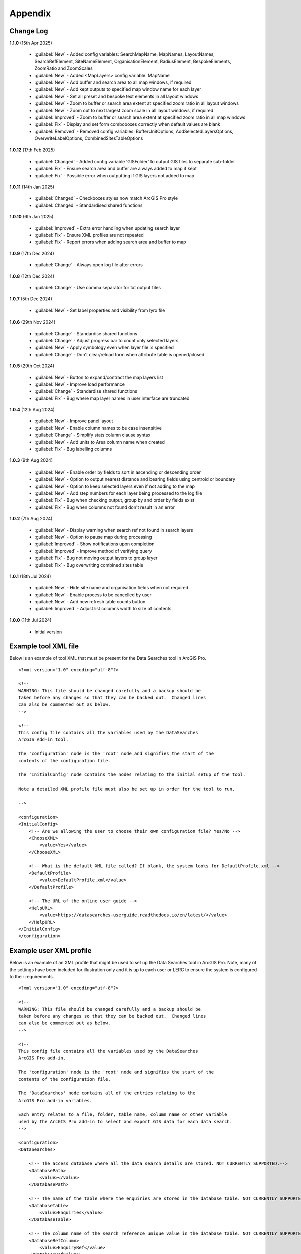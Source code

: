 ********
Appendix
********

.. index::
    single: Appendix; Change Log
    single: Appendix
    single: Change Log

.. _change_log:

Change Log
==========

**1.1.0**
(15th Apr 2025)
    * :guilabel:`New` - Added config variables: SearchMapName, MapNames, LayoutNames, SearchRefElement, SiteNameElement, OrganisationElement, RadiusElement, BespokeElements, ZoomRatio and ZoomScales
    * :guilabel:`New` - Added <MapLayers> config variable: MapName
    * :guilabel:`New` - Add buffer and search area to all map windows, if required
    * :guilabel:`New` - Add kept outputs to specified map window name for each layer
    * :guilabel:`New` - Set all preset and bespoke text elements in all layout windows
    * :guilabel:`New` - Zoom to buffer or search area extent at specified zoom ratio in all layout windows
    * :guilabel:`New` - Zoom out to next largest zoom scale in all layout windows, if required
    * :guilabel:`Improved` - Zoom to buffer or search area extent at specified zoom ratio in all map windows
    * :guilabel:`Fix` - Display and set form comboboxes correctly when default values are blank
    * :guilabel:`Removed` - Removed config variables: BufferUnitOptions, AddSelectedLayersOptions, OverwriteLabelOptions, CombinedSitesTableOptions

**1.0.12**
(17th Feb 2025)
    * :guilabel:`Changed` - Added config variable 'GISFolder' to output GIS files to separate sub-folder
    * :guilabel:`Fix` - Ensure search area and buffer are always added to map if kept
    * :guilabel:`Fix` - Possible error when outputting if GIS layers not added to map

**1.0.11**
(14th Jan 2025)

    * :guilabel:`Changed` - Checkboxes styles now match ArcGIS Pro style
    * :guilabel:`Changed` - Standardised shared functions

**1.0.10**
(6th Jan 2025)

    * :guilabel:`Improved` - Extra error handling when updating search layer
    * :guilabel:`Fix` - Ensure XML profiles are not repeated
    * :guilabel:`Fix` - Report errors when adding search area and buffer to map

**1.0.9**
(17th Dec 2024)

    * :guilabel:`Change` - Always open log file after errors

**1.0.8**
(12th Dec 2024)

    * :guilabel:`Change` - Use comma separator for txt output files

**1.0.7**
(5th Dec 2024)

    * :guilabel:`New` - Set label properties and visibility from lyrx file

**1.0.6**
(29th Nov 2024)

    * :guilabel:`Change` - Standardise shared functions
    * :guilabel:`Change` - Adjust progress bar to count only selected layers
    * :guilabel:`New` - Apply symbology even when layer file is specified
    * :guilabel:`Change` - Don't clear/reload form when attribute table is opened/closed

**1.0.5**
(29th Oct 2024)

    * :guilabel:`New` - Button to expand/contract the map layers list
    * :guilabel:`New` - Improve load performance
    * :guilabel:`Change` - Standardise shared functions
    * :guilabel:`Fix` - Bug where map layer names in user interface are truncated

**1.0.4**
(12th Aug 2024)

    * :guilabel:`New` - Improve panel layout
    * :guilabel:`New` - Enable column names to be case insensitive
    * :guilabel:`Change` - Simplify stats column clause syntax
    * :guilabel:`New` - Add units to Area column name when created
    * :guilabel:`Fix` - Bug labelling columns

**1.0.3**
(9th Aug 2024)

    * :guilabel:`New` - Enable order by fields to sort in ascending or descending order
    * :guilabel:`New` - Option to output nearest distance and bearing fields using centroid or boundary
    * :guilabel:`New` - Option to keep selected layers even if not adding to the map
    * :guilabel:`New` - Add step numbers for each layer being processed to the log file
    * :guilabel:`Fix` - Bug when checking output, group by and order by fields exist
    * :guilabel:`Fix` - Bug when columns not found don't result in an error

**1.0.2**
(7th Aug 2024)

    * :guilabel:`New` - Display warning when search ref not found in search layers
    * :guilabel:`New` - Option to pause map during processing
    * :guilabel:`Improved` - Show notifications upon completion
    * :guilabel:`Improved` - Improve method of verifying query
    * :guilabel:`Fix` - Bug not moving output layers to group layer
    * :guilabel:`Fix` - Bug overwriting combined sites table

**1.0.1**
(18th Jul 2024)

    * :guilabel:`New` - Hide site name and organisation fields when not required
    * :guilabel:`New` - Enable process to be cancelled by user

    * :guilabel:`New` - Add new refresh table counts button
    * :guilabel:`Improved` - Adjust list columns width to size of contents

**1.0.0**
(11th Jul 2024)

    * Initial version


.. raw:: latex

   \newpage

.. index::
    single: Appendix; XML files
    single: XML files
    single: XML files; Example Tool XML file

.. _example_xml:

Example tool XML file
=====================

Below is an example of tool XML that must be present for the Data Searches tool in ArcGIS Pro.

::


    <?xml version="1.0" encoding="utf-8"?>

    <!--
    WARNING: This file should be changed carefully and a backup should be
    taken before any changes so that they can be backed out.  Changed lines
    can also be commented out as below.
    -->

    <!--
    This config file contains all the variables used by the DataSearches
    ArcGIS Add-in tool.

    The 'configuration' node is the 'root' node and signifies the start of the
    contents of the configuration file.

    The 'InitialConfig' node contains the nodes relating to the initial setup of the tool.

    Note a detailed XML profile file must also be set up in order for the tool to run.

    -->

    <configuration>
    <InitialConfig>
        <!-- Are we allowing the user to choose their own configuration file? Yes/No -->
        <ChooseXML>
            <value>Yes</value>
        </ChooseXML>

        <!-- What is the default XML file called? If blank, the system looks for DefaultProfile.xml -->
        <DefaultProfile>
            <value>DefaultProfile.xml</value>
        </DefaultProfile>

        <!-- The URL of the online user guide -->
        <HelpURL>
            <value>https://datasearches-userguide.readthedocs.io/en/latest/</value>
        </HelpURL>
    </InitialConfig>
    </configuration>


.. index::
	single: XML files; Example user XML profile

Example user XML profile
========================

Below is an example of an XML profile that might be used to set up the Data Searches tool in ArcGIS Pro.
Note, many of the settings have been included for illustration only and it is up to each user or LERC to
ensure the system is configured to their requirements.

::

    <?xml version="1.0" encoding="utf-8"?>

    <!--
    WARNING: This file should be changed carefully and a backup should be
    taken before any changes so that they can be backed out.  Changed lines
    can also be commented out as below.
    -->

    <!--
    This config file contains all the variables used by the DataSearches
    ArcGIS Pro add-in.

    The 'configuration' node is the 'root' node and signifies the start of the
    contents of the configuration file.

    The 'DataSearches' node contains all of the entries relating to the
    ArcGIS Pro add-in variables.

    Each entry relates to a file, folder, table name, column name or other variable
    used by the ArcGIS Pro add-in to select and export GIS data for each data search.
    -->

    <configuration>
    <DataSearches>

        <!-- The access database where all the data search details are stored. NOT CURRENTLY SUPPORTED.-->
        <DatabasePath>
            <value></value>
        </DatabasePath>

        <!-- The name of the table where the enquiries are stored in the database table. NOT CURRENTLY SUPPORTED. -->
        <DatabaseTable>
            <value>Enquiries</value>
        </DatabaseTable>

        <!-- The column name of the search reference unique value in the database table. NOT CURRENTLY SUPPORTED. -->
        <DatabaseRefColumn>
            <value>EnquiryRef</value>
        </DatabaseRefColumn>

        <!-- The column name of the site name in the database table. NOT CURRENTLY SUPPORTED. -->
        <DatabaseSiteColumn>
            <value>SiteName</value>
        </DatabaseSiteColumn>

        <!-- The column name of the organisation in the database table. NOT CURRENTLY SUPPORTED. -->
        <DatabaseOrgColumn>
            <value>Organisation</value>
        </DatabaseOrgColumn>

        <!-- Is a site name required? Yes/No. -->
        <RequireSiteName>
            <value>Yes</value>
        </RequireSiteName>

        <!-- Is an organisation required? Yes/No. -->
        <RequireOrganisation>
            <value>No</value>
        </RequireOrganisation>

        <!-- Whether the search table should be updated? Yes/No. -->
        <UpdateTable>
            <value>Yes</value>
        </UpdateTable>

        <!-- The character(s) used to replace any special characters in folder names. Space is allowed. -->
        <RepChar>
            <value xml:space="preserve"> </value>
        </RepChar>

        <!-- The folder where the layer files are stored. -->
        <LayerFolder>
            <value>D:\Data Tools\DataSearches\LayerFiles</value>
        </LayerFolder>

        <!-- The file location where all data search folders are stored. -->
        <SaveRootDir>
            <value>D:\Data Tools\DataSearches\Reports</value>
        </SaveRootDir>

        <!-- The folder where the report will be saved. -->
        <SaveFolder>
            <value>%shortref% %sitename%</value>
        </SaveFolder>

        <!-- The sub-folder where all data search extracts will be written to. -->
        <ExtractFolder>
            <value>gis %subref%</value>
        </ExtractFolder>

        <!-- The sub-folder where all data search GIS files will be saved to. -->
        <GISFolder>
            <value>GIS Files</value>
        </GISFolder>

        <!-- The log file name created by the tool to output messages. -->
        <LogFileName>
            <value>DataSearch_%subref%.log</value>
        </LogFileName>

        <!-- Whether the map processing should be paused during processing? -->
        <PauseMap>
            <value>Yes</value>
        </PauseMap>

        <!-- By default, should an existing log file be cleared? -->
        <DefaultClearLogFile>
            <value>No</value>
        </DefaultClearLogFile>

        <!-- By default, should the log file be opened after running. -->
        <DefaultOpenLogFile>
            <value>Yes</value>
        </DefaultOpenLogFile>

        <!-- The default size to use for the buffer. -->
        <DefaultBufferSize>
            <value>1</value>
        </DefaultBufferSize>

        <!-- The default option (position in the list) to use for the buffer units.
        Options are: Centimetres, Metres, Kilometres, Feet, Yards, Miles. -->
        <DefaultBufferUnit>
            <value>3</value>
        </DefaultBufferUnit>

        <!-- Are we keeping the buffer GIS file? Yes/No. -->
        <KeepBufferArea>
            <value>Yes</value>
        </KeepBufferArea>

        <!-- The prefix output name for the buffer GIS file. The size of the buffer will be added automatically. -->
        <BufferPrefix>
            <value>Buffer_%subref%</value>
        </BufferPrefix>

        <!-- The name of the buffer symbology layer file. -->
        <BufferLayerFile>
            <value>BufferOutline.lyrx</value>
        </BufferLayerFile>

        <!-- The base name of the layer to use as the search area. -->
        <SearchLayer>
            <value>Enquiry Site</value>
        </SearchLayer>

        <!-- The extension names for point, polygon and line search area layers. 
        Leave blank to just use the SearchLayer name -->
        <SearchLayerExtensions>
            <value>_point;_region;_polyline</value>
        </SearchLayerExtensions>

        <!-- The column name in the search area layer used to store the search reference. -->
        <SearchColumn>
            <value>EnquiryID</value>
        </SearchColumn>

        <!-- The column name in the search area layer used to store the site name. -->
        <SiteColumn>
            <value>Site_Name</value>
        </SiteColumn>

        <!-- The column name in the search area layer used to store the organisation. -->
        <OrgColumn>
            <value>Organisati</value>
        </OrgColumn>

        <!-- The column name in the search area layer used to store the radius. -->
        <RadiusColumn>
            <value>Radius</value>
        </RadiusColumn>

        <!-- The window names for all maps, loaded from a semi-colon separated string. -->
        <MapNames>
            <value>SINCMap;StatutoryMap;HabitatMap</value>
        </MapNames>

        <!-- The window names for all layouts, loaded from a semi-colon separated string. -->
        <LayoutNames>
            <value>SINCLayout;StatutoryLayout;HabitatLayout</value>
        </LayoutNames>

        <!-- The text element name in each layout used to store the search reference. -->
        <SearchRefElement>
            <value>SearchRef</value>
        </SearchRefElement>

        <!-- The text element name in each layout used to store the site name. -->
        <SiteNameElement>
            <value>SiteName</value>
        </SiteNameElement>

        <!-- The text element name in each layout used to store the organisation. -->
        <OrganisationElement>
            <value></value>
        </OrganisationElement>

        <!-- The text element name in each layout used to store the radius. -->
        <RadiusElement>
            <value>Radius</value>
        </RadiusElement>

        <!-- The text element names and contents in each layout used to store any bespoke text.
        Name and contents must be divided by ';'. Multiple entries must be divided by '$'. -->
        <BespokeElements>
            <value>Bespoke;Land at %sitename% + %radius%</value>
        </BespokeElements>

        <!-- The ratio that map and layout windows will be zoomed out after zooming to a layer extent. -->
        <ZoomRatio>
            <value>1.05</value>
        </ZoomRatio>    

        <!-- The list of zoom scales to use for all layouts, loaded from a semi-colon separated string.
        Note additional scales will be extrapolated from the last two entries. -->
        <ZoomScales>
            <value>2500;5000;7500;10000;12500;15000;20000</value>
        </ZoomScales>    

        <!-- Are we keeping the search feature as a layer? Yes/No -->
        <KeepSearchFeature>
            <value>No</value>
        </KeepSearchFeature>

        <!-- The name of the search feature output layer. -->
        <SearchOutputName>
            <value>SearchArea_%subref%</value>
        </SearchOutputName>

        <!-- The base name of the search layer symbology file (without the .lyrx). 
        Note the relevant extension (from SearchLayerExtensions) will be added. -->
        <SearchSymbologyBase>
            <value>FeatureSymbology</value>
        </SearchSymbologyBase>

        <!-- The buffer aggregate column values. Delimited with semicolons. -->
        <AggregateColumns>
            <value>SearchRef;Organisation;SiteName;Radius</value>
        </AggregateColumns>

        <!-- The default option to keep the selected layers or not. Yes/No (default). Leave blank to hide option in dialog. -->
        <DefaultKeepSelectedLayers>
            <value>Yes</value>
        </DefaultKeepSelectedLayers>

        <!-- The default option for whether selected map layers should be added to the map window. Leave blank to hide option in dialog.
        Options are: No;Yes - Without labels;Yes - With labels.
        Select the position in the list. The default is 1 = No.    -->
        <DefaultAddSelectedLayers>
            <value>3</value>
        </DefaultAddSelectedLayers>

        <!-- The name of the group layer that will be created in the ArcGIS table of contents. -->
        <GroupLayerName>
            <value>%subref%</value>
        </GroupLayerName>

        <!-- Whether any map label columns should be overwritten. Leave blank to hide option in dialog.
        Options are: No;Yes - Reset Each Layer;Yes - Reset Each Group;Yes - Do Not Reset.
        Select the position in the list. The default is 1 = No.    -->
        <DefaultOverwriteLabels>
            <value>1</value>
        </DefaultOverwriteLabels>

        <!-- The units any area measurements will be done in. Choose from Ha, Km2, m2. Default is Ha. -->
        <AreaMeasurementUnit>
            <value>Ha</value>
        </AreaMeasurementUnit>

        <!-- Whether a combined sites table should be created. Leave blank to hide option in dialog.
        Option are: None;Append to existing table;Overwrite existing table.
        Select the position in the list. The default is 1 = None.    -->
        <DefaultCombinedSitesTable>
            <value>2</value>
        </DefaultCombinedSitesTable>

        <!-- The details of the combined sites table. -->
        <CombinedSitesTable>
            <Name>
                <value>%subref%_sites</value> <!-- do not include .txt or .csv -->
            </Name>
            <Columns>
                <value>Site_Type, Site_Name, Site_Area</value>
            </Columns>
            <Format>
                <value>csv</value>
            </Format>
        </CombinedSitesTable>

        <!-- The names, local names, suffixes, SQL clauses and formats of the map tables. -->
        <MapLayers>
            <Sites_-_SINC_AoDs>
                <LayerName> <!-- The name of the layer in the display -->
                    <value>GiGL_SINCs_AoD</value>
                </LayerName>
                <MapName> <!-- The name of the map window to add the layer to if it is to be added to the map -->
                    <value>SINCMap</value>
                </MapName>
                <GISOutputName> <!-- The name used for any GIS data extracts -->
                    <value>GiGL_SINCs_AOD_%subref%</value>
                </GISOutputName>
                <TableOutputName> <!-- The name used for any tabular extracts -->
                    <value>%subref%_aods</value>
                </TableOutputName>
                <Columns> <!-- The columns to be used in the tabular extracts -->
                    <value>Ward</value>
                </Columns>
                <GroupColumns> <!-- The columns that should be used for grouping results -->
                    <value>Ward</value> <!-- Use commas to separate. NOTE case sensitive! -->
                </GroupColumns> <!-- The columns that should be used for grouping results -->
                <StatisticsColumns> <!-- If grouping is used, any statistics that should be generated. -->
                    <value></value><!-- example: area_ha;SUM$Status;FIRST -->
                </StatisticsColumns>
                <OrderColumns> <!-- Overrides GroupColumns. Any columns by which the results should be ordered -->
                    <value>Ward</value> <!-- Use commas to separate. NOTE case sensitive! -->
                </OrderColumns>
                <Criteria>
                    <value></value>
                </Criteria>
                <IncludeArea> <!-- Yes / No attribute to define whether an Area field should be included. Ignored for points. -->
                    <value>No</value>
                </IncludeArea>
                <IncludeNearFields> <!-- Yes / No attribute to define whether a Distance field should be included -->
                    <value>No</value>
                </IncludeNearFields>
                <IncludeRadius> <!-- Yes / No attribute to define whether a Radius field should be included -->
                    <value>No</value>
                </IncludeRadius>
                <KeyColumn> <!-- The column in this layer that contains the unique identifier -->
                    <value>Ward</value>
                </KeyColumn>
                <Format> <!-- The format that any tabular data will be saved as -->
                    <value>Txt</value>
                </Format>
                <KeepLayer> <!-- A Yes/No attribute to define whether a GIS extract should be saved -->
                    <value>Yes</value>
                </KeepLayer>
                <OutputType> <!-- Whether the layer that is kept should be selected by, clipped to or intersected with the search area -->
                    <value>Copy</value> <!-- Must be "Copy" (default), "Clip", "Overlay" or "Intersect" -->
                </OutputType>
                <LoadWarning> <!-- Whether there will be a warning if this layer is not loaded in the active map. -->
                    <value>Yes</value>
                </LoadWarning>
                <PreselectLayer> <!-- Whether this layer should be pre-selected in the dialog. -->
                    <value>Yes</value>
                </PreselectLayer>
                <DisplayLabels> <!-- switch to decide whether the defined labels should be switched on when displayed. -->
                    <value>Yes</value>
                </DisplayLabels>
                <LayerFileName> <!-- The name of a layer file (*.lyr) that should be used to symbolise the extract -->
                    <value>SINCs.lyrx</value> <!-- Overrides any label settings defined below -->
                </LayerFileName>
                <OverwriteLabels> <!-- A Yes/No attribute to define whether labels may be overwritten -->
                    <value>No</value>
                </OverwriteLabels>
                <LabelColumn> <!-- The name of the label column in this layer (if any) -->
                    <value>Ward</value>
                </LabelColumn>
                <LabelClause> <!-- The definition of the labels for this layer (if any) -->
                    <!-- format: Font:Arial$Size:10$Red:0$Green:0$Blue:0$Overlap:Allow -->
                    <!-- Types: Allow / None -->
                    <!-- If no clause is filled in the above settings are applied -->
                    <value></value>
                </LabelClause>
                <MacroName> <!-- The Visual Basic macro script to trigger to post-process the tabular output -->
                    <value></value>
                </MacroName>
                <CombinedSitesColumns> <!-- The columns to be used in the combined sites table. -->
                    <!-- Leave blank if the layer should not be included in the combined sites table -->
                    <!-- Distance may be included as a keyword if IncludeNearFields is set to Yes-->
                    <value></value>
                </CombinedSitesColumns>
                <CombinedSitesGroupColumns> <!-- Columns that should be used to group data before inclusion in the combined sites table, if any -->
                    <value></value>
                </CombinedSitesGroupColumns>
                <CombinedSitesStatisticsColumns> <!-- Statistics columns and their required stats to be used for the combined sites table if CombinedSitesGroupColumns has been specified -->
                    <value></value> <!-- Must include the remaining columns -->
                </CombinedSitesStatisticsColumns>
                <CombinedSitesOrderByColumns> <!-- Columns by which results should be ordered in the Combined Sites table -->
                    <value></value> <!-- Overrides CombinedSitesGroupColumns -->
                </CombinedSitesOrderByColumns>
            </Sites_-_SINC_AoDs>
            <Sites_-_Boroughs>
                <LayerName>
                    <value>LBPolygonsMeridian</value>
                </LayerName>
                <MapName>
                    <value>Layers</value>
                </MapName>
                <GISOutputName>
                    <value>Borough_%subref%</value>
                </GISOutputName>
                <TableOutputName>
                    <value>%subref%_boroughs</value>
                </TableOutputName>
                <Columns>
                    <value>BoroughCod, BoroughNam</value>
                </Columns>
                <GroupColumns>
                    <value>BoroughCod, BoroughNam</value>
                </GroupColumns>
                <StatisticsColumns>
                    <value></value>
                </StatisticsColumns>
                <OrderColumns>
                    <value>BoroughCod</value>
                </OrderColumns>
                <Criteria>
                    <value></value>
                </Criteria>
                <IncludeArea>
                    <value>No</value>
                </IncludeArea>
                <IncludeNearFields>
                    <value>No</value>
                </IncludeNearFields>
                <IncludeRadius>
                    <value>No</value>
                </IncludeRadius>
                <KeyColumn>
                    <value>Ward</value>
                </KeyColumn>
                <Format>
                    <value>Txt</value>
                </Format>
                <KeepLayer>
                    <value>No</value>
                </KeepLayer>
                <OutputType>
                    <value>Copy</value>
                </OutputType>
                <LoadWarning>
                    <value>Yes</value>
                </LoadWarning>
                <PreselectLayer>
                    <value>Yes</value>
                </PreselectLayer>
                <DisplayLabels>
                    <value>No</value>
                </DisplayLabels>
                <LayerFileName>
                    <value></value>
                </LayerFileName>
                <OverwriteLabels>
                    <value>No</value>
                </OverwriteLabels>
                <LabelColumn>
                    <value>BoroughNam</value>
                </LabelColumn>
                <LabelClause>
                    <value></value>
                </LabelClause>
                <MacroName>
                    <value></value>
                </MacroName>
                <CombinedSitesColumns>
                    <value></value>
                </CombinedSitesColumns>
                <CombinedSitesGroupColumns>
                    <value></value>
                </CombinedSitesGroupColumns>
                <CombinedSitesStatisticsColumns>
                    <value></value>
                </CombinedSitesStatisticsColumns>
                <CombinedSitesOrderByColumns>
                    <value></value>
                </CombinedSitesOrderByColumns>
            </Sites_-_Boroughs>
            <Sites_-_SACs>
                <LayerName>
                    <value>SACLondon</value>
                </LayerName>
                <MapName>
                    <value>StatutoryMap</value>
                </MapName>
                <GISOutputName>
                    <value>SAC_%subref%</value>
                </GISOutputName>
                <TableOutputName>
                    <value>%subref%_sacs</value>
                </TableOutputName>
                <Columns>
                    <value>SAC_Name</value>
                </Columns>
                <GroupColumns>
                    <value>SAC_Name</value>
                </GroupColumns>
                <StatisticsColumns>
                    <value></value>
                </StatisticsColumns>
                <OrderColumns>
                    <value>SAC_Name</value>
                </OrderColumns>
                <Criteria>
                    <value></value>
                </Criteria>
                <IncludeArea>
                    <value>No</value>
                </IncludeArea>
                <IncludeNearFields>
                    <value>No</value>
                </IncludeNearFields>
                <IncludeRadius>
                    <value>No</value>
                </IncludeRadius>
                <KeyColumn>
                    <value>SAC_Name</value>
                </KeyColumn>
                <Format>
                    <value>Txt</value>
                </Format>
                <KeepLayer>
                    <value>Yes</value>
                </KeepLayer>
                <OutputType>
                    <value>Copy</value>
                </OutputType>
                <LoadWarning>
                    <value>Yes</value>
                </LoadWarning>
                <PreselectLayer>
                    <value>Yes</value>
                </PreselectLayer>
                <DisplayLabels>
                    <value>Yes</value>
                </DisplayLabels>
                <LayerFileName>
                    <value></value>
                </LayerFileName>
                <OverwriteLabels>
                    <value>No</value>
                </OverwriteLabels>
                <LabelColumn>
                    <value>SAC_Name</value>
                </LabelColumn>
                <LabelClause>
                    <value>Font ("Arial",256,10,16711680,16777215) With SAC_Name Auto On</value>
                </LabelClause>
                <MacroName>
                    <value></value>
                </MacroName>
                <CombinedSitesColumns>
                    <value>"SAC", SAC_Name, SAC_Area</value>
                </CombinedSitesColumns>
                <CombinedSitesGroupColumns>
                    <value>SAC_Name, SAC_Area</value>
                </CombinedSitesGroupColumns>
                <CombinedSitesStatisticsColumns>
                    <value></value>
                </CombinedSitesStatisticsColumns>
                <CombinedSitesOrderByColumns>
                    <value>SAC_Name</value>
                </CombinedSitesOrderByColumns>

            </Sites_-_SACs>
            <Sites_-_SPAs>
                <LayerName>
                    <value>SPALondon</value>
                </LayerName>
                <MapName>
                    <value>StatutoryMap</value>
                </MapName>
                <GISOutputName>
                    <value>SPA_%subref%</value>
                </GISOutputName>
                <TableOutputName>
                    <value>%subref%_spas</value>
                </TableOutputName>
                <Columns>
                    <value>SPA_Name</value>
                </Columns>
                <GroupColumns>
                    <value>SPA_Name</value>
                </GroupColumns>
                <StatisticsColumns>
                    <value></value>
                </StatisticsColumns>
                <OrderColumns>
                    <value>SPA_Name</value>
                </OrderColumns>
                <Criteria>
                    <value></value>
                </Criteria>
                <IncludeArea>
                    <value>No</value>
                </IncludeArea>
                <IncludeNearFields>
                    <value>No</value>
                </IncludeNearFields>
                <IncludeRadius>
                    <value>No</value>
                </IncludeRadius>
                <KeyColumn>
                    <value>SPA_Name</value>
                </KeyColumn>
                <Format>
                    <value>Txt</value>
                </Format>
                <KeepLayer>
                    <value>Yes</value>
                </KeepLayer>
                <OutputType>
                    <value>Copy</value>
                </OutputType>
                <LoadWarning>
                    <value>Yes</value>
                </LoadWarning>
                <PreselectLayer>
                    <value>Yes</value>
                </PreselectLayer>
                <DisplayLabels>
                    <value>Yes</value>
                </DisplayLabels>
                <LayerFileName>
                    <value></value>
                </LayerFileName>
                <OverwriteLabels>
                    <value>No</value>
                </OverwriteLabels>
                <LabelColumn>
                    <value>SPA_Name</value>
                </LabelColumn>
                <LabelClause>
                    <value>Font:Arial$Size:10$Red:0$Green:0$Blue:0$Overlap:Allow</value>
                </LabelClause>
                <MacroName>
                    <value></value>
                </MacroName>
                <CombinedSitesColumns>
                    <value>"SPA", SPA_Name, SPA_Area</value>
                </CombinedSitesColumns>
                <CombinedSitesGroupColumns>
                    <value>SPA_Name, SPA_Area</value>
                </CombinedSitesGroupColumns>
                <CombinedSitesStatisticsColumns>
                    <value></value>
                </CombinedSitesStatisticsColumns>
                <CombinedSitesOrderByColumns>
                    <value>SPA_Name</value>
                </CombinedSitesOrderByColumns>
            </Sites_-_SPAs>
            <Sites_-_Ramsars>
                <LayerName>
                    <value>RAMSARLondon</value>
                </LayerName>
                <MapName>
                    <value>StatutoryMap</value>
                </MapName>
                <GISOutputName>
                    <value>RAMSAR_%subref%</value>
                </GISOutputName>
                <TableOutputName>
                    <value>%subref%_ramsars</value>
                </TableOutputName>
                <Columns>
                    <value>Ramsar_Name</value>
                </Columns>
                <GroupColumns>
                    <value>Ramsar_Name</value>
                </GroupColumns>
                <StatisticsColumns>
                    <value></value>
                </StatisticsColumns>
                <OrderColumns>
                    <value>Ramsar_Name</value>
                </OrderColumns>
                <Criteria>
                    <value></value>
                </Criteria>
                <IncludeArea>
                    <value>No</value>
                </IncludeArea>
                <IncludeNearFields>
                    <value>No</value>
                </IncludeNearFields>
                <IncludeRadius>
                    <value>No</value>
                </IncludeRadius>
                <KeyColumn>
                    <value>Ramsar_Name</value>
                </KeyColumn>
                <Format>
                    <value>Txt</value>
                </Format>
                <KeepLayer>
                    <value>Yes</value>
                </KeepLayer>
                <OutputType>
                    <value>Copy</value>
                </OutputType>
                <LoadWarning>
                    <value>Yes</value>
                </LoadWarning>
                <PreselectLayer>
                    <value>Yes</value>
                </PreselectLayer>
                <DisplayLabels>
                    <value>Yes</value>
                </DisplayLabels>
                <LayerFileName>
                    <value></value>
                </LayerFileName>
                <OverwriteLabels>
                    <value>No</value>
                </OverwriteLabels>
                <LabelColumn>
                    <value>Ramsar_Name</value>
                </LabelColumn>
                <LabelClause>
                    <value>Font:Arial$Size:10$Red:0$Green:0$Blue:0$Overlap:Allow</value>
                </LabelClause>
                <MacroName>
                    <value></value>
                </MacroName>
                <CombinedSitesColumns>
                    <value>"Ramsar", Ramsar_Name, Ramsar_Area</value>
                </CombinedSitesColumns>
                <CombinedSitesGroupColumns>
                    <value>Ramsar_Name, Ramsar_Area</value>
                </CombinedSitesGroupColumns>
                <CombinedSitesStatisticsColumns>
                    <value></value>
                </CombinedSitesStatisticsColumns>
                <CombinedSitesOrderByColumns>
                    <value>Ramsar_Name</value>
                </CombinedSitesOrderByColumns>
            </Sites_-_Ramsars>
            <Sites_-_SSSIs>
                <LayerName>
                    <value>SSSILondon</value>
                </LayerName>
                <MapName>
                    <value>StatutoryMap</value>
                </MapName>
                <GISOutputName>
                    <value>SSSI_%subref%</value>
                </GISOutputName>
                <TableOutputName>
                    <value>%subref%_sssis</value>
                </TableOutputName>
                <Columns>
                    <value>SSSI_Name</value>
                </Columns>
                <GroupColumns>
                    <value>SSSI_Name</value>
                </GroupColumns>
                <StatisticsColumns>
                    <value></value>
                </StatisticsColumns>
                <OrderColumns>
                    <value>SSSI_Name</value>
                </OrderColumns>
                <Criteria>
                    <value></value>
                </Criteria>
                <IncludeArea>
                    <value>No</value>
                </IncludeArea>
                <IncludeNearFields>
                    <value>No</value>
                </IncludeNearFields>
                <IncludeRadius>
                    <value>No</value>
                </IncludeRadius>
                <KeyColumn>
                    <value>SSSI_Name</value>
                </KeyColumn>
                <Format>
                    <value>Txt</value>
                </Format>
                <KeepLayer>
                    <value>Yes</value>
                </KeepLayer>
                <OutputType>
                    <value>Copy</value>
                </OutputType>
                <LoadWarning>
                    <value>Yes</value>
                </LoadWarning>
                <PreselectLayer>
                    <value>Yes</value>
                </PreselectLayer>
                <DisplayLabels>
                    <value>Yes</value>
                </DisplayLabels>
                <LayerFileName>
                    <value></value>
                </LayerFileName>
                <OverwriteLabels>
                    <value>No</value>
                </OverwriteLabels>
                <LabelColumn>
                    <value>SSSI_Name</value>
                </LabelColumn>
                <LabelClause>
                    <value>Font:Arial$Size:10$Red:0$Green:0$Blue:0$Overlap:Allow</value>
                </LabelClause>
                <MacroName>
                    <value></value>
                </MacroName>
                <CombinedSitesColumns>
                    <value>"SSSI", SSSI_Name, SSSI_Area</value>
                </CombinedSitesColumns>
                <CombinedSitesGroupColumns>
                    <value>SSSI_Name, SSSI_Area</value>
                </CombinedSitesGroupColumns>
                <CombinedSitesStatisticsColumns>
                    <value></value>
                </CombinedSitesStatisticsColumns>
                <CombinedSitesOrderByColumns>
                    <value>SSSI_Name</value>
                </CombinedSitesOrderByColumns>
            </Sites_-_SSSIs>
            <Sites_-_NNRs>
                <LayerName>
                    <value>NNRLondon</value>
                </LayerName>
                <MapName>
                    <value>StatutoryMap</value>
                </MapName>
                <GISOutputName>
                    <value>NNR_%subref%</value>
                </GISOutputName>
                <TableOutputName>
                    <value>%subref%_nnrs</value>
                </TableOutputName>
                <Columns>
                    <value>NNR_Name</value>
                </Columns>
                <GroupColumns>
                    <value>NNR_Name</value>
                </GroupColumns>
                <StatisticsColumns>
                    <value></value>
                </StatisticsColumns>
                <OrderColumns>
                    <value>NNR_Name</value>
                </OrderColumns>
                <Criteria>
                    <value></value>
                </Criteria>
                <IncludeArea>
                    <value>No</value>
                </IncludeArea>
                <IncludeNearFields>
                    <value>No</value>
                </IncludeNearFields>
                <IncludeRadius>
                    <value>No</value>
                </IncludeRadius>
                <KeyColumn>
                    <value>NNR_Name</value>
                </KeyColumn>
                <Format>
                    <value>Txt</value>
                </Format>
                <KeepLayer>
                    <value>Yes</value>
                </KeepLayer>
                <OutputType>
                    <value>Copy</value>
                </OutputType>
                <LoadWarning>
                    <value>Yes</value>
                </LoadWarning>
                <PreselectLayer>
                    <value>Yes</value>
                </PreselectLayer>
                <DisplayLabels>
                    <value>Yes</value>
                </DisplayLabels>
                <LayerFileName>
                    <value></value>
                </LayerFileName>
                <OverwriteLabels>
                    <value>No</value>
                </OverwriteLabels>
                <LabelColumn>
                    <value>NNR_Name</value>
                </LabelColumn>
                <LabelClause>
                    <value>Font:Arial$Size:10$Red:0$Green:0$Blue:0$Overlap:Allow</value>
                </LabelClause>
                <MacroName>
                    <value></value>
                </MacroName>
                <CombinedSitesColumns>
                    <value>"NNR", NNR_Name, NNR_Area</value>
                </CombinedSitesColumns>
                <CombinedSitesGroupColumns>
                    <value>NNR_Name, NNR_Area</value>
                </CombinedSitesGroupColumns>
                <CombinedSitesStatisticsColumns>
                    <value></value>
                </CombinedSitesStatisticsColumns>
                <CombinedSitesOrderByColumns>
                    <value>NNR_Name</value>
                </CombinedSitesOrderByColumns>
            </Sites_-_NNRs>
            <Sites_-_LNRs>
                <LayerName>
                    <value>LNRLondon</value>
                </LayerName>
                <MapName>
                    <value>StatutoryMap</value>
                </MapName>
                <GISOutputName>
                    <value>LNR_%subref%</value>
                </GISOutputName>
                <TableOutputName>
                    <value>%subref%_lnrs</value>
                </TableOutputName>
                <Columns>
                    <value>LNR_Name</value>
                </Columns>
                <GroupColumns>
                    <value>LNR_Name</value>
                </GroupColumns>
                <StatisticsColumns>
                    <value></value>
                </StatisticsColumns>
                <OrderColumns>
                    <value>LNR_Name</value>
                </OrderColumns>
                <Criteria>
                    <value></value>
                </Criteria>
                <IncludeArea>
                    <value>No</value>
                </IncludeArea>
                <IncludeNearFields>
                    <value>No</value>
                </IncludeNearFields>
                <IncludeRadius>
                    <value>No</value>
                </IncludeRadius>
                <KeyColumn>
                    <value>LNR_Name</value>
                </KeyColumn>
                <Format>
                    <value>Txt</value>
                </Format>
                <KeepLayer>
                    <value>Yes</value>
                </KeepLayer>
                <OutputType>
                    <value>Copy</value>
                </OutputType>
                <LoadWarning>
                    <value>Yes</value>
                </LoadWarning>
                <PreselectLayer>
                    <value>Yes</value>
                </PreselectLayer>
                <DisplayLabels>
                    <value>Yes</value>
                </DisplayLabels>
                <LayerFileName>
                    <value></value>
                </LayerFileName>
                <OverwriteLabels>
                    <value>No</value>
                </OverwriteLabels>
                <LabelColumn>
                    <value>LNR_Name</value>
                </LabelColumn>
                <LabelClause>
                    <value>Font:Arial$Size:10$Red:0$Green:0$Blue:0$Overlap:Allow</value>
                </LabelClause>
                <MacroName>
                    <value></value>
                </MacroName>
                <CombinedSitesColumns>
                    <value>"LNR", LNR_Name, LNR_Area</value>
                </CombinedSitesColumns>
                <CombinedSitesGroupColumns>
                    <value>LNR_Name, LNR_Area</value>
                </CombinedSitesGroupColumns>
                <CombinedSitesStatisticsColumns>
                    <value></value>
                </CombinedSitesStatisticsColumns>
                <CombinedSitesOrderByColumns>
                    <value>LNR_Name</value>
                </CombinedSitesOrderByColumns>
            </Sites_-_LNRs>
            <Sites_-_SINCs>
                <LayerName>
                    <value>GiGL_SINCs</value>
                </LayerName>
                <MapName>
                    <value>SINCMap</value>
                </MapName>
                <GISOutputName>
                    <value>GiGL_SINCs_%subref%</value>
                </GISOutputName>
                <TableOutputName>
                    <value>%subref%_sincs</value>
                </TableOutputName>
                <Columns>
                    <value>SiteRef, SiteName, Grade, AreaHa</value>
                </Columns>
                <GroupColumns>
                    <value>SiteRef, SiteName, Grade, AreaHa</value>
                </GroupColumns>
                <StatisticsColumns>
                    <value></value>
                </StatisticsColumns>
                <OrderColumns>
                    <value>SiteRef</value>
                </OrderColumns>
                <Criteria>
                    <value></value>
                </Criteria>
                <IncludeArea>
                    <value>No</value>
                </IncludeArea>
                <IncludeNearFields>
                    <value>No</value>
                </IncludeNearFields>
                <IncludeRadius>
                    <value>No</value>
                </IncludeRadius>
                <KeyColumn>
                    <value>SiteRef</value>
                </KeyColumn>
                <Format>
                    <value>Txt</value>
                </Format>
                <KeepLayer>
                    <value>Yes</value>
                </KeepLayer>
                <OutputType>
                    <value>Copy</value>
                </OutputType>
                <LoadWarning>
                    <value>Yes</value>
                </LoadWarning>
                <PreselectLayer>
                    <value>Yes</value>
                </PreselectLayer>
                <DisplayLabels>
                    <value>Yes</value>
                </DisplayLabels>
                <LayerFileName>
                    <value>SINCs.lyrx</value>
                </LayerFileName>
                <OverwriteLabels>
                    <value>No</value>
                </OverwriteLabels>
                <LabelColumn>
                    <value>SiteRef</value>
                </LabelColumn>
                <LabelClause>
                    <value>Font:Arial$Size:10$Red:0$Green:0$Blue:0$Overlap:Allow</value>
                </LabelClause>
                <MacroName>
                    <value></value>
                </MacroName>
                <CombinedSitesColumns>
                    <value></value>
                </CombinedSitesColumns>
                <CombinedSitesGroupColumns>
                    <value></value>
                </CombinedSitesGroupColumns>
                <CombinedSitesStatisticsColumns>
                    <value></value>
                </CombinedSitesStatisticsColumns>
                <CombinedSitesOrderByColumns>
                    <value></value>
                </CombinedSitesOrderByColumns>
            </Sites_-_SINCs>
            <Sites_-_pSINCs>
                <LayerName>
                    <value>GiGL_pSINCs</value>
                </LayerName>
                <MapName>
                    <value>SINCMap</value>
                </MapName>
                <GISOutputName>
                    <value>GiGL_pSINCs_%subref%</value>
                </GISOutputName>
                <TableOutputName>
                    <value>%subref%_psincs</value>
                </TableOutputName>
                <Columns>
                    <value>SiteRef, SiteName, Grade, AreaHa</value>
                </Columns>
                <GroupColumns>
                    <value>SiteRef, SiteName, Grade, AreaHa</value>
                </GroupColumns>
                <StatisticsColumns>
                    <value></value>
                </StatisticsColumns>
                <OrderColumns>
                    <value>SiteRef</value>
                </OrderColumns>
                <Criteria>
                    <value></value>
                </Criteria>
                <IncludeArea>
                    <value>No</value>
                </IncludeArea>
                <IncludeNearFields>
                    <value>No</value>
                </IncludeNearFields>
                <IncludeRadius>
                    <value>No</value>
                </IncludeRadius>
                <KeyColumn>
                    <value>SiteRef</value>
                </KeyColumn>
                <Format>
                    <value>Txt</value>
                </Format>
                <KeepLayer>
                    <value>Yes</value>
                </KeepLayer>
                <OutputType>
                    <value>Copy</value>
                </OutputType>
                <LoadWarning>
                    <value>Yes</value>
                </LoadWarning>
                <PreselectLayer>
                    <value>Yes</value>
                </PreselectLayer>
                <DisplayLabels>
                    <value>Yes</value>
                </DisplayLabels>
                <LayerFileName>
                    <value></value>
                </LayerFileName>
                <OverwriteLabels>
                    <value>No</value>
                </OverwriteLabels>
                <LabelColumn>
                    <value>SiteRef</value>
                </LabelColumn>
                <LabelClause>
                    <value>Font:Arial$Size:10$Red:0$Green:0$Blue:0$Overlap:Allow</value>
                </LabelClause>
                <MacroName>
                    <value></value>
                </MacroName>
                <CombinedSitesColumns>
                    <value></value>
                </CombinedSitesColumns>
                <CombinedSitesGroupColumns>
                    <value></value>
                </CombinedSitesGroupColumns>
                <CombinedSitesStatisticsColumns>
                    <value></value>
                </CombinedSitesStatisticsColumns>
                <CombinedSitesOrderByColumns>
                    <value></value>
                </CombinedSitesOrderByColumns>
            </Sites_-_pSINCs>
            <Sites_-_RIGS>
                <LayerName>
                    <value>GiGL_RIGSandLIGS</value>
                </LayerName>
                <MapName>
                    <value>Layers</value>
                </MapName>
                <GISOutputName>
                    <value>GiGL_RIGSandLIGS_%subref%</value>
                </GISOutputName>
                <TableOutputName>
                    <value>%subref%_rigs</value>
                </TableOutputName>
                <Columns>
                    <value>GLA_ID, NAME, DESIGNATIO, AREA_HA</value>
                </Columns>
                <GroupColumns>
                    <value>GLA_ID, NAME, DESIGNATIO, AREA_HA</value>
                </GroupColumns>
                <StatisticsColumns>
                    <value></value>
                </StatisticsColumns>
                <OrderColumns>
                    <value>GLA_ID</value>
                </OrderColumns>
                <Criteria>
                    <value></value>
                </Criteria>
                <IncludeArea>
                    <value>No</value>
                </IncludeArea>
                <IncludeNearFields>
                    <value>No</value>
                </IncludeNearFields>
                <IncludeRadius>
                    <value>No</value>
                </IncludeRadius>
                <KeyColumn>
                    <value>GLA_ID</value>
                </KeyColumn>
                <Format>
                    <value>Txt</value>
                </Format>
                <KeepLayer>
                    <value>Yes</value>
                </KeepLayer>
                <OutputType>
                    <value>Copy</value>
                </OutputType>
                <LoadWarning>
                    <value>Yes</value>
                </LoadWarning>
                <PreselectLayer>
                    <value>Yes</value>
                </PreselectLayer>
                <DisplayLabels>
                    <value>Yes</value>
                </DisplayLabels>
                <LayerFileName>
                    <value></value>
                </LayerFileName>
                <OverwriteLabels>
                    <value>No</value>
                </OverwriteLabels>
                <LabelColumn>
                    <value>GLA_ID</value>
                </LabelColumn>
                <LabelClause>
                    <value>Font:Arial$Size:10$Red:0$Green:0$Blue:0$Overlap:Allow</value>
                </LabelClause>
                <MacroName>
                    <value></value>
                </MacroName>
                <CombinedSitesColumns>
                    <value></value>
                </CombinedSitesColumns>
                <CombinedSitesGroupColumns>
                    <value></value>
                </CombinedSitesGroupColumns>
                <CombinedSitesStatisticsColumns>
                    <value></value>
                </CombinedSitesStatisticsColumns>
                <CombinedSitesOrderByColumns>
                    <value></value>
                </CombinedSitesOrderByColumns>
            </Sites_-_RIGS>
            <Species_-_Bat>
                <LayerName>
                    <value>GiGL_DesignatedSpp_Point</value>
                </LayerName>
                <MapName>
                    <value>Layers</value>
                </MapName>
                <GISOutputName>
                    <value>GiGL_SppBat_Point_%subref%</value>
                </GISOutputName>
                <TableOutputName>
                    <value>%subref%_sppbat</value>
                </TableOutputName>
                <Columns>
                    <value>TaxonName, CommonName, TaxonRank, TaxonGroup, SortOrder, Abundance, RecDate, RecYear, Recorder, Determiner, GridRef, GRPrec, GRQual, Easting, Northing, Location, BreedStat, StatusLeg, StatusOth, StatusLISI, SurveyName, SurveyBy, Comment, Confident, Sensitive, Verified, RecOccKey, VersionDt, Licence, Distance(CentroidX(Select_Table.obj), CentroidY(Select_Table.obj), CentroidX(Buffer_Area.obj), CentroidY(Buffer_Area.obj), "m")"Distance", CentroidX(Select_Table.obj)"SppX", CentroidY(Select_Table.obj)"SppY", CentroidX(Buffer_Area.obj)"SearchX", CentroidY(Buffer_Area.obj)"SearchY"</value>
                </Columns>
                <GroupColumns>
                    <value></value>
                </GroupColumns>
                <StatisticsColumns>
                    <value></value>
                </StatisticsColumns>
                <OrderColumns>
                    <value>SortOrder, TaxonName, Distance</value>
                </OrderColumns>
                <Criteria>
                    <value>Confident = 'N' and TaxonGroup = 'Mammals - Terrestrial (bats)'</value>
                </Criteria>
                <IncludeArea>
                    <value>No</value>
                </IncludeArea>
                <IncludeNearFields>
                    <value>No</value>
                </IncludeNearFields>
                <IncludeRadius>
                    <value>No</value>
                </IncludeRadius>
                <KeyColumn>
                    <value></value>
                </KeyColumn>
                <Format>
                    <value>csv</value>
                </Format>
                <KeepLayer>
                    <value>Yes</value>
                </KeepLayer>
                <OutputType>
                    <value>Copy</value>
                </OutputType>
                <LoadWarning>
                    <value>Yes</value>
                </LoadWarning>
                <PreselectLayer>
                    <value>No</value>
                </PreselectLayer>
                <DisplayLabels>
                    <value>No</value>
                </DisplayLabels>
                <LayerFileName>
                    <value></value>
                </LayerFileName>
                <OverwriteLabels>
                    <value>No</value>
                </OverwriteLabels>
                <LabelColumn>
                    <value></value>
                </LabelColumn>
                <LabelClause>
                    <value></value>
                </LabelClause>
                <MacroName>
                    <value></value>
                </MacroName>
                <CombinedSitesColumns>
                    <value></value>
                </CombinedSitesColumns>
                <CombinedSitesGroupColumns>
                    <value></value>
                </CombinedSitesGroupColumns>
                <CombinedSitesStatisticsColumns>
                    <value></value>
                </CombinedSitesStatisticsColumns>
                <CombinedSitesOrderByColumns>
                    <value></value>
                </CombinedSitesOrderByColumns>
            </Species_-_Bat>
            <Species_-_Bat_Polygon>
                <LayerName>
                    <value>GiGL_AllTaxa_Polygon</value>
                </LayerName>
                <MapName>
                    <value>Layers</value>
                </MapName>
                <GISOutputName>
                    <value>GiGL_SppBat_Polygon_%subref%</value>
                </GISOutputName>
                <TableOutputName>
                    <value>%subref%_sppbatpoly</value>
                </TableOutputName>
                <Columns>
                    <value>TaxonName, CommonName, TaxonRank, TaxonGroup, SortOrder, Abundance, RecDate, RecYear, Recorder, Determiner, GridRef, GRPrec, GRQual, Easting, Northing, Location, BreedStat, StatusLeg, StatusOth, StatusLISI, SurveyName, SurveyBy, Comment, Confident, Sensitive, Verified, RecOccKey, VersionDt, Licence, Distance(CentroidX(Select_Table.obj), CentroidY(Select_Table.obj), CentroidX(Buffer_Area.obj), CentroidY(Buffer_Area.obj), "m")"Distance", CentroidX(Select_Table.obj)"SppX", CentroidY(Select_Table.obj)"SppY", CentroidX(Buffer_Area.obj)"SearchX", CentroidY(Buffer_Area.obj)"SearchY"</value>
                </Columns>
                <GroupColumns>
                    <value></value>
                </GroupColumns>
                <StatisticsColumns>
                    <value></value>
                </StatisticsColumns>
                <OrderColumns>
                    <value>SortOrder, TaxonName, Distance</value>
                </OrderColumns>
                <Criteria>
                    <value>(StatusLeg &lt;&gt; '' OR StatusOth &lt;&gt; '') And Confident = 'N' And TaxonGroup = 'Mammals - Terrestrial (bats)'</value>
                </Criteria>
                <IncludeArea>
                    <value>No</value>
                </IncludeArea>
                <IncludeNearFields>
                    <value>No</value>
                </IncludeNearFields>
                <IncludeRadius>
                    <value>No</value>
                </IncludeRadius>
                <KeyColumn>
                    <value></value>
                </KeyColumn>
                <Format>
                    <value>csv</value>
                </Format>
                <KeepLayer>
                    <value>Yes</value>
                </KeepLayer>
                <OutputType>
                    <value>Copy</value>
                </OutputType>
                <LoadWarning>
                    <value>Yes</value>
                </LoadWarning>
                <PreselectLayer>
                    <value>Yes</value>
                </PreselectLayer>
                <DisplayLabels>
                    <value>No</value>
                </DisplayLabels>
                <LayerFileName>
                    <value></value>
                </LayerFileName>
                <OverwriteLabels>
                    <value>No</value>
                </OverwriteLabels>
                <LabelColumn>
                    <value></value>
                </LabelColumn>
                <LabelClause>
                    <value></value>
                </LabelClause>
                <MacroName>
                    <value></value>
                </MacroName>
                <CombinedSitesColumns>
                    <value></value>
                </CombinedSitesColumns>
                <CombinedSitesGroupColumns>
                    <value></value>
                </CombinedSitesGroupColumns>
                <CombinedSitesStatisticsColumns>
                    <value></value>
                </CombinedSitesStatisticsColumns>
                <CombinedSitesOrderByColumns>
                    <value></value>
                </CombinedSitesOrderByColumns>
            </Species_-_Bat_Polygon>
            <Species_-_Birds>
                <LayerName>
                    <value>GiGL_Birds_Point</value>
                </LayerName>
                <MapName>
                    <value>Layers</value>
                </MapName>
                <GISOutputName>
                    <value>GiGL_SppBird_Point_%subref%</value>
                </GISOutputName>
                <TableOutputName>
                    <value>%subref%_sppbirds</value>
                </TableOutputName>
                <Columns>
                    <value>TaxonName, CommonName, TaxonRank, TaxonGroup, SortOrder, Abundance, RecDate, RecYear, Recorder, Determiner, GridRef, GRPrec, GRQual, Easting, Northing, Location, BreedStat, StatusLeg, StatusOth, StatusLISI, SurveyName, SurveyBy, Comment, Confident, Sensitive, Verified, RecOccKey, VersionDt, Licence, Distance(CentroidX(Select_Table.obj), CentroidY(Select_Table.obj), CentroidX(Buffer_Area.obj), CentroidY(Buffer_Area.obj), "m")"Distance", CentroidX(Select_Table.obj)"SppX", CentroidY(Select_Table.obj)"SppY", CentroidX(Buffer_Area.obj)"SearchX", CentroidY(Buffer_Area.obj)"SearchY"</value>
                </Columns>
                <GroupColumns>
                    <value></value>
                </GroupColumns>
                <StatisticsColumns>
                    <value></value>
                </StatisticsColumns>
                <OrderColumns>
                    <value>SortOrder, TaxonName, Distance</value>
                </OrderColumns>
                <Criteria>
                    <value>GRPrec &lt; 2000 And Confident = 'N'</value>
                </Criteria>
                <IncludeArea>
                    <value>No</value>
                </IncludeArea>
                <IncludeNearFields>
                    <value>No</value>
                </IncludeNearFields>
                <IncludeRadius>
                    <value>No</value>
                </IncludeRadius>
                <KeyColumn>
                    <value></value>
                </KeyColumn>
                <Format>
                    <value>csv</value>
                </Format>
                <KeepLayer>
                    <value>Yes</value>
                </KeepLayer>
                <OutputType>
                    <value>Copy</value>
                </OutputType>
                <LoadWarning>
                    <value>Yes</value>
                </LoadWarning>
                <PreselectLayer>
                    <value>Yes</value>
                </PreselectLayer>
                <DisplayLabels>
                    <value>No</value>
                </DisplayLabels>
                <LayerFileName>
                    <value></value>
                </LayerFileName>
                <OverwriteLabels>
                    <value>No</value>
                </OverwriteLabels>
                <LabelColumn>
                    <value></value>
                </LabelColumn>
                <LabelClause>
                    <value></value>
                </LabelClause>
                <MacroName>
                    <value></value>
                </MacroName>
                <CombinedSitesColumns>
                    <value></value>
                </CombinedSitesColumns>
                <CombinedSitesGroupColumns>
                    <value></value>
                </CombinedSitesGroupColumns>
                <CombinedSitesStatisticsColumns>
                    <value></value>
                </CombinedSitesStatisticsColumns>
                <CombinedSitesOrderByColumns>
                    <value></value>
                </CombinedSitesOrderByColumns>
            </Species_-_Birds>
            <Species_-_Plants>
                <LayerName>
                    <value>GiGL_Plants_Point</value>
                </LayerName>
                <MapName>
                    <value>Layers</value>
                </MapName>
                <GISOutputName>
                    <value>GiGL_SppPlant_Point_%subref%</value>
                </GISOutputName>
                <TableOutputName>
                    <value>%subref%_sppplants</value>
                </TableOutputName>
                <Columns>
                    <value>TaxonName, CommonName, TaxonRank, TaxonGroup, SortOrder, Abundance, RecDate, RecYear, Recorder, Determiner, GridRef, GRPrec, GRQual, Easting, Northing, Location, BreedStat, StatusLeg, StatusOth, StatusLISI, SurveyName, SurveyBy, Comment, Confident, Sensitive, Verified, RecOccKey, VersionDt, Licence, Distance(CentroidX(Select_Table.obj), CentroidY(Select_Table.obj), CentroidX(Buffer_Area.obj), CentroidY(Buffer_Area.obj), "m")"Distance", CentroidX(Select_Table.obj)"SppX", CentroidY(Select_Table.obj)"SppY", CentroidX(Buffer_Area.obj)"SearchX", CentroidY(Buffer_Area.obj)"SearchY"</value>
                </Columns>
                <GroupColumns>
                    <value></value>
                </GroupColumns>
                <StatisticsColumns>
                    <value></value>
                </StatisticsColumns>
                <OrderColumns>
                    <value>SortOrder, TaxonName, Distance</value>
                </OrderColumns>
                <Criteria>
                    <value>GRPrec &lt; 2000 And Confident = 'N'</value>
                </Criteria>
                <IncludeArea>
                    <value>No</value>
                </IncludeArea>
                <IncludeNearFields>
                    <value>No</value>
                </IncludeNearFields>
                <IncludeRadius>
                    <value>No</value>
                </IncludeRadius>
                <KeyColumn>
                    <value></value>
                </KeyColumn>
                <Format>
                    <value>csv</value>
                </Format>
                <KeepLayer>
                    <value>Yes</value>
                </KeepLayer>
                <OutputType>
                    <value>Copy</value>
                </OutputType>
                <LoadWarning>
                    <value>Yes</value>
                </LoadWarning>
                <PreselectLayer>
                    <value>Yes</value>
                </PreselectLayer>
                <DisplayLabels>
                    <value>No</value>
                </DisplayLabels>
                <LayerFileName>
                    <value></value>
                </LayerFileName>
                <OverwriteLabels>
                    <value>No</value>
                </OverwriteLabels>
                <LabelColumn>
                    <value></value>
                </LabelColumn>
                <LabelClause>
                    <value></value>
                </LabelClause>
                <MacroName>
                    <value></value>
                </MacroName>
                <CombinedSitesColumns>
                    <value></value>
                </CombinedSitesColumns>
                <CombinedSitesGroupColumns>
                    <value></value>
                </CombinedSitesGroupColumns>
                <CombinedSitesStatisticsColumns>
                    <value></value>
                </CombinedSitesStatisticsColumns>
                <CombinedSitesOrderByColumns>
                    <value></value>
                </CombinedSitesOrderByColumns>
            </Species_-_Plants>
            <Species_-_Other>
                <LayerName>
                    <value>GiGL_OtherTaxa_Point</value>
                </LayerName>
                <MapName>
                    <value>Layers</value>
                </MapName>
                <GISOutputName>
                    <value>GiGL_SppOther_Point_%subref%</value>
                </GISOutputName>
                <TableOutputName>
                    <value>%subref%_sppother</value>
                </TableOutputName>
                <Columns>
                    <value>TaxonName, CommonName, TaxonRank, TaxonGroup, SortOrder, Abundance, RecDate, RecYear, Recorder, Determiner, GridRef, GRPrec, GRQual, Easting, Northing, Location, BreedStat, StatusLeg, StatusOth, StatusLISI, SurveyName, SurveyBy, Comment, Confident, Sensitive, Verified, RecOccKey, VersionDt, Licence, Distance(CentroidX(Select_Table.obj), CentroidY(Select_Table.obj), CentroidX(Buffer_Area.obj), CentroidY(Buffer_Area.obj), "m")"Distance", CentroidX(Select_Table.obj)"SppX", CentroidY(Select_Table.obj)"SppY", CentroidX(Buffer_Area.obj)"SearchX", CentroidY(Buffer_Area.obj)"SearchY"</value>
                </Columns>
                <GroupColumns>
                    <value></value>
                </GroupColumns>
                <StatisticsColumns>
                    <value></value>
                </StatisticsColumns>
                <OrderColumns>
                    <value>SortOrder, TaxonName, Distance</value>
                </OrderColumns>
                <Criteria>
                    <value>GRPrec &lt; 2000 And Confident = 'N'</value>
                </Criteria>
                <IncludeArea>
                    <value>No</value>
                </IncludeArea>
                <IncludeNearFields>
                    <value>No</value>
                </IncludeNearFields>
                <IncludeRadius>
                    <value>No</value>
                </IncludeRadius>
                <KeyColumn>
                    <value></value>
                </KeyColumn>
                <Format>
                    <value>csv</value>
                </Format>
                <KeepLayer>
                    <value>Yes</value>
                </KeepLayer>
                <OutputType>
                    <value>Copy</value>
                </OutputType>
                <LoadWarning>
                    <value>Yes</value>
                </LoadWarning>
                <PreselectLayer>
                    <value>Yes</value>
                </PreselectLayer>
                <DisplayLabels>
                    <value>No</value>
                </DisplayLabels>
                <LayerFileName>
                    <value></value>
                </LayerFileName>
                <OverwriteLabels>
                    <value>No</value>
                </OverwriteLabels>
                <LabelColumn>
                    <value></value>
                </LabelColumn>
                <LabelClause>
                    <value></value>
                </LabelClause>
                <MacroName>
                    <value></value>
                </MacroName>
                <CombinedSitesColumns>
                    <value></value>
                </CombinedSitesColumns>
                <CombinedSitesGroupColumns>
                    <value></value>
                </CombinedSitesGroupColumns>
                <CombinedSitesStatisticsColumns>
                    <value></value>
                </CombinedSitesStatisticsColumns>
                <CombinedSitesOrderByColumns>
                    <value></value>
                </CombinedSitesOrderByColumns>
            </Species_-_Other>
            <Species_-_Historic>
                <LayerName>
                    <value>GiGL_HistoricSpp_Point</value>
                </LayerName>
                <MapName>
                    <value>Layers</value>
                </MapName>
                <GISOutputName>
                    <value>GiGL_SppHistoric_Point_%subref%</value>
                </GISOutputName>
                <TableOutputName>
                    <value>%subref%_spphist</value>
                </TableOutputName>
                <Columns>
                    <value>TaxonName, CommonName, TaxonRank, TaxonGroup, SortOrder, Abundance, RecDate, RecYear, Recorder, Determiner, GridRef, GRPrec, GRQual, Easting, Northing, Location, BreedStat, StatusLeg, StatusOth, StatusLISI, SurveyName, SurveyBy, Comment, Confident, Sensitive, Verified, RecOccKey, VersionDt, Licence, Distance(CentroidX(Select_Table.obj), CentroidY(Select_Table.obj), CentroidX(Buffer_Area.obj), CentroidY(Buffer_Area.obj), "m")"Distance", CentroidX(Select_Table.obj)"SppX", CentroidY(Select_Table.obj)"SppY", CentroidX(Buffer_Area.obj)"SearchX", CentroidY(Buffer_Area.obj)"SearchY"</value>
                </Columns>
                <GroupColumns>
                    <value></value>
                </GroupColumns>
                <StatisticsColumns>
                    <value></value>
                </StatisticsColumns>
                <OrderColumns>
                    <value>SortOrder, TaxonName, Distance</value>
                </OrderColumns>
                <Criteria>
                    <value>GRPrec &lt; 2000 And Confident = 'N'</value>
                </Criteria>
                <IncludeArea>
                    <value>No</value>
                </IncludeArea>
                <IncludeNearFields>
                    <value>No</value>
                </IncludeNearFields>
                <IncludeRadius>
                    <value>No</value>
                </IncludeRadius>
                <KeyColumn>
                    <value></value>
                </KeyColumn>
                <Format>
                    <value>csv</value>
                </Format>
                <KeepLayer>
                    <value>Yes</value>
                </KeepLayer>
                <OutputType>
                    <value>Copy</value>
                </OutputType>
                <LoadWarning>
                    <value>Yes</value>
                </LoadWarning>
                <PreselectLayer>
                    <value>Yes</value>
                </PreselectLayer>
                <DisplayLabels>
                    <value>No</value>
                </DisplayLabels>
                <LayerFileName>
                    <value></value>
                </LayerFileName>
                <OverwriteLabels>
                    <value>No</value>
                </OverwriteLabels>
                <LabelColumn>
                    <value></value>
                </LabelColumn>
                <LabelClause>
                    <value></value>
                </LabelClause>
                <MacroName>
                    <value></value>
                </MacroName>
                <CombinedSitesColumns>
                    <value></value>
                </CombinedSitesColumns>
                <CombinedSitesGroupColumns>
                    <value></value>
                </CombinedSitesGroupColumns>
                <CombinedSitesStatisticsColumns>
                    <value></value>
                </CombinedSitesStatisticsColumns>
                <CombinedSitesOrderByColumns>
                    <value></value>
                </CombinedSitesOrderByColumns>
            </Species_-_Historic>
            <Species_-_AllTaxa_Polygon>
                <LayerName>
                    <value>GiGL_AllTaxa_Polygon</value>
                </LayerName>
                <MapName>
                    <value>Layers</value>
                </MapName>
                <GISOutputName>
                    <value>GiGL_SppAll_Polygon_%subref%</value>
                </GISOutputName>
                <TableOutputName>
                    <value>%subref%_sppalltaxapoly</value>
                </TableOutputName>
                <Columns>
                    <value>TaxonName, CommonName, TaxonRank, TaxonGroup, SortOrder, Abundance, RecDate, RecYear, Recorder, Determiner, GridRef, GRPrec, GRQual, Easting, Northing, Location, BreedStat, StatusLeg, StatusOth, StatusLISI, SurveyName, SurveyBy, Comment, Confident, Sensitive, Verified, RecOccKey, VersionDt, Licence, Distance(CentroidX(Select_Table.obj), CentroidY(Select_Table.obj), CentroidX(Buffer_Area.obj), CentroidY(Buffer_Area.obj), "m")"Distance", CentroidX(Select_Table.obj)"SppX", CentroidY(Select_Table.obj)"SppY", CentroidX(Buffer_Area.obj)"SearchX", CentroidY(Buffer_Area.obj)"SearchY"</value>
                </Columns>
                <GroupColumns>
                    <value></value>
                </GroupColumns>
                <StatisticsColumns>
                    <value></value>
                </StatisticsColumns>
                <OrderColumns>
                    <value>SortOrder, TaxonName, Distance</value>
                </OrderColumns>
                <Criteria>
                    <value>Confident = 'N'</value>
                </Criteria>
                <IncludeArea>
                    <value>No</value>
                </IncludeArea>
                <IncludeNearFields>
                    <value>No</value>
                </IncludeNearFields>
                <IncludeRadius>
                    <value>No</value>
                </IncludeRadius>
                <KeyColumn>
                    <value></value>
                </KeyColumn>
                <Format>
                    <value>csv</value>
                </Format>
                <KeepLayer>
                    <value>Yes</value>
                </KeepLayer>
                <OutputType>
                    <value>Copy</value>
                </OutputType>
                <LoadWarning>
                    <value>Yes</value>
                </LoadWarning>
                <PreselectLayer>
                    <value>Yes</value>
                </PreselectLayer>
                <DisplayLabels>
                    <value>No</value>
                </DisplayLabels>
                <LayerFileName>
                    <value></value>
                </LayerFileName>
                <OverwriteLabels>
                    <value>No</value>
                </OverwriteLabels>
                <LabelColumn>
                    <value></value>
                </LabelColumn>
                <LabelClause>
                    <value></value>
                </LabelClause>
                <MacroName>
                    <value></value>
                </MacroName>
                <CombinedSitesColumns>
                    <value></value>
                </CombinedSitesColumns>
                <CombinedSitesGroupColumns>
                    <value></value>
                </CombinedSitesGroupColumns>
                <CombinedSitesStatisticsColumns>
                    <value></value>
                </CombinedSitesStatisticsColumns>
                <CombinedSitesOrderByColumns>
                    <value></value>
                </CombinedSitesOrderByColumns>
            </Species_-_AllTaxa_Polygon>
            <Species_-_Designated>
                <LayerName>
                    <value>GiGL_DesignatedSpp_Point</value>
                </LayerName>
                <MapName>
                    <value>Layers</value>
                </MapName>
                <GISOutputName>
                    <value>GiGL_SppDesig_Point_%subref%</value>
                </GISOutputName>
                <TableOutputName>
                    <value>%subref%_sppdesg</value>
                </TableOutputName>
                <Columns>
                    <value>TaxonName, CommonName, TaxonRank, TaxonGroup, SortOrder, Abundance, RecDate, RecYear, Recorder, Determiner, GridRef, GRPrec, GRQual, Easting, Northing, Location, BreedStat, StatusLeg, StatusOth, StatusLISI, SurveyName, SurveyBy, Comment, Confident, Sensitive, Verified, RecOccKey, VersionDt, Licence, Distance(CentroidX(Select_Table.obj), CentroidY(Select_Table.obj), CentroidX(Buffer_Area.obj), CentroidY(Buffer_Area.obj), "m")"Distance", CentroidX(Select_Table.obj)"SppX", CentroidY(Select_Table.obj)"SppY", CentroidX(Buffer_Area.obj)"SearchX", CentroidY(Buffer_Area.obj)"SearchY"</value>
                </Columns>
                <GroupColumns>
                    <value></value>
                </GroupColumns>
                <StatisticsColumns>
                    <value></value>
                </StatisticsColumns>
                <OrderColumns>
                    <value>SortOrder, TaxonName, Distance</value>
                </OrderColumns>
                <Criteria>
                    <value>Confident = 'N'</value>
                </Criteria>
                <IncludeArea>
                    <value>No</value>
                </IncludeArea>
                <IncludeNearFields>
                    <value>No</value>
                </IncludeNearFields>
                <IncludeRadius>
                    <value>No</value>
                </IncludeRadius>
                <KeyColumn>
                    <value></value>
                </KeyColumn>
                <Format>
                    <value>csv</value>
                </Format>
                <KeepLayer>
                    <value>Yes</value>
                </KeepLayer>
                <OutputType>
                    <value>Copy</value>
                </OutputType>
                <LoadWarning>
                    <value>Yes</value>
                </LoadWarning>
                <PreselectLayer>
                    <value>Yes</value>
                </PreselectLayer>
                <DisplayLabels>
                    <value>No</value>
                </DisplayLabels>
                <LayerFileName>
                    <value></value>
                </LayerFileName>
                <OverwriteLabels>
                    <value>No</value>
                </OverwriteLabels>
                <LabelColumn>
                    <value></value>
                </LabelColumn>
                <LabelClause>
                    <value></value>
                </LabelClause>
                <MacroName>
                    <value></value>
                </MacroName>
                <CombinedSitesColumns>
                    <value></value>
                </CombinedSitesColumns>
                <CombinedSitesGroupColumns>
                    <value></value>
                </CombinedSitesGroupColumns>
                <CombinedSitesStatisticsColumns>
                    <value></value>
                </CombinedSitesStatisticsColumns>
                <CombinedSitesOrderByColumns>
                    <value></value>
                </CombinedSitesOrderByColumns>
            </Species_-_Designated>
            <Species_-_Designated_Polygon>
                <LayerName>
                    <value>GiGL_AllTaxa_Polygon</value>
                </LayerName>
                <MapName>
                    <value>Layers</value>
                </MapName>
                <GISOutputName>
                    <value>GiGL_SppDesig_Polygon_%subref%</value>
                </GISOutputName>
                <TableOutputName>
                    <value>%subref%_sppdesgpoly</value>
                </TableOutputName>
                <Columns>
                    <value>TaxonName, CommonName, TaxonRank, TaxonGroup, SortOrder, Abundance, RecDate, RecYear, Recorder, Determiner, GridRef, GRPrec, GRQual, Easting, Northing, Location, BreedStat, StatusLeg, StatusOth, StatusLISI, SurveyName, SurveyBy, Comment, Confident, Sensitive, Verified, RecOccKey, VersionDt, Licence, Distance(CentroidX(Select_Table.obj), CentroidY(Select_Table.obj), CentroidX(Buffer_Area.obj), CentroidY(Buffer_Area.obj), "m")"Distance", CentroidX(Select_Table.obj)"SppX", CentroidY(Select_Table.obj)"SppY", CentroidX(Buffer_Area.obj)"SearchX", CentroidY(Buffer_Area.obj)"SearchY"</value>
                </Columns>
                <GroupColumns>
                    <value></value>
                </GroupColumns>
                <StatisticsColumns>
                    <value></value>
                </StatisticsColumns>
                <OrderColumns>
                    <value>SortOrder, TaxonName, Distance</value>
                </OrderColumns>
                <Criteria>
                    <value>(StatusLeg &lt;&gt; '' OR StatusOth &lt;&gt; '') And Confident = 'N'</value>
                </Criteria>
                <IncludeArea>
                    <value>No</value>
                </IncludeArea>
                <IncludeNearFields>
                    <value>No</value>
                </IncludeNearFields>
                <IncludeRadius>
                    <value>No</value>
                </IncludeRadius>
                <KeyColumn>
                    <value></value>
                </KeyColumn>
                <Format>
                    <value>csv</value>
                </Format>
                <KeepLayer>
                    <value>Yes</value>
                </KeepLayer>
                <OutputType>
                    <value>Copy</value>
                </OutputType>
                <LoadWarning>
                    <value>Yes</value>
                </LoadWarning>
                <PreselectLayer>
                    <value>Yes</value>
                </PreselectLayer>
                <DisplayLabels>
                    <value>No</value>
                </DisplayLabels>
                <LayerFileName>
                    <value></value>
                </LayerFileName>
                <OverwriteLabels>
                    <value>No</value>
                </OverwriteLabels>
                <LabelColumn>
                    <value></value>
                </LabelColumn>
                <LabelClause>
                    <value></value>
                </LabelClause>
                <MacroName>
                    <value></value>
                </MacroName>
                <CombinedSitesColumns>
                    <value></value>
                </CombinedSitesColumns>
                <CombinedSitesGroupColumns>
                    <value></value>
                </CombinedSitesGroupColumns>
                <CombinedSitesStatisticsColumns>
                    <value></value>
                </CombinedSitesStatisticsColumns>
                <CombinedSitesOrderByColumns>
                    <value></value>
                </CombinedSitesOrderByColumns>
            </Species_-_Designated_Polygon>
            <Species_-_Confidential>
                <LayerName>
                    <value>GiGL_DesignatedSpp_Point</value>
                </LayerName>
                <MapName>
                    <value>Layers</value>
                </MapName>
                <GISOutputName>
                    <value>GiGL_SppConf_Point_%subref%</value>
                </GISOutputName>
                <TableOutputName>
                    <value>%subref%_sppconf</value>
                </TableOutputName>
                <Columns>
                    <value>TaxonName, CommonName, TaxonRank, TaxonGroup, SortOrder, Abundance, RecDate, RecYear, Recorder, Determiner, GridRef, GRPrec, GRQual, Easting, Northing, Location, BreedStat, StatusLeg, StatusOth, StatusLISI, SurveyName, SurveyBy, Comment, Confident, Sensitive, Verified, RecOccKey, VersionDt, Licence, Distance(CentroidX(Select_Table.obj), CentroidY(Select_Table.obj), CentroidX(Buffer_Area.obj), CentroidY(Buffer_Area.obj), "m")"Distance", CentroidX(Select_Table.obj)"SppX", CentroidY(Select_Table.obj)"SppY", CentroidX(Buffer_Area.obj)"SearchX", CentroidY(Buffer_Area.obj)"SearchY"</value>
                </Columns>
                <GroupColumns>
                    <value></value>
                </GroupColumns>
                <StatisticsColumns>
                    <value></value>
                </StatisticsColumns>
                <OrderColumns>
                    <value>SortOrder, TaxonName, Distance</value>
                </OrderColumns>
                <Criteria>
                    <value>Confident = 'Y'</value>
                </Criteria>
                <IncludeArea>
                    <value>No</value>
                </IncludeArea>
                <IncludeNearFields>
                    <value>No</value>
                </IncludeNearFields>
                <IncludeRadius>
                    <value>No</value>
                </IncludeRadius>
                <KeyColumn>
                    <value></value>
                </KeyColumn>
                <Format>
                    <value>csv</value>
                </Format>
                <KeepLayer>
                    <value>Yes</value>
                </KeepLayer>
                <OutputType>
                    <value>Copy</value>
                </OutputType>
                <LoadWarning>
                    <value>Yes</value>
                </LoadWarning>
                <PreselectLayer>
                    <value>Yes</value>
                </PreselectLayer>
                <DisplayLabels>
                    <value>No</value>
                </DisplayLabels>
                <LayerFileName>
                    <value></value>
                </LayerFileName>
                <OverwriteLabels>
                    <value>No</value>
                </OverwriteLabels>
                <LabelColumn>
                    <value></value>
                </LabelColumn>
                <LabelClause>
                    <value></value>
                </LabelClause>
                <MacroName>
                    <value></value>
                </MacroName>
                <CombinedSitesColumns>
                    <value></value>
                </CombinedSitesColumns>
                <CombinedSitesGroupColumns>
                    <value></value>
                </CombinedSitesGroupColumns>
                <CombinedSitesStatisticsColumns>
                    <value></value>
                </CombinedSitesStatisticsColumns>
                <CombinedSitesOrderByColumns>
                    <value></value>
                </CombinedSitesOrderByColumns>
            </Species_-_Confidential>
            <Species_-_Confidential_Polygon>
                <LayerName>
                    <value>GiGL_AllTaxa_Polygon</value>
                </LayerName>
                <MapName>
                    <value>Layers</value>
                </MapName>
                <GISOutputName>
                    <value>GiGL_SppConf_Poly_%subref%</value>
                </GISOutputName>
                <TableOutputName>
                    <value>%subref%_sppconfpoly</value>
                </TableOutputName>
                <Columns>
                    <value>TaxonName, CommonName, TaxonRank, TaxonGroup, SortOrder, Abundance, RecDate, RecYear, Recorder, Determiner, GridRef, GRPrec, GRQual, Easting, Northing, Location, BreedStat, StatusLeg, StatusOth, StatusLISI, SurveyName, SurveyBy, Comment, Confident, Sensitive, Verified, RecOccKey, VersionDt, Licence, Distance(CentroidX(Select_Table.obj), CentroidY(Select_Table.obj), CentroidX(Buffer_Area.obj), CentroidY(Buffer_Area.obj), "m")"Distance", CentroidX(Select_Table.obj)"SppX", CentroidY(Select_Table.obj)"SppY", CentroidX(Buffer_Area.obj)"SearchX", CentroidY(Buffer_Area.obj)"SearchY"</value>
                </Columns>
                <GroupColumns>
                    <value></value>
                </GroupColumns>
                <StatisticsColumns>
                    <value></value>
                </StatisticsColumns>
                <OrderColumns>
                    <value>SortOrder, TaxonName, Distance</value>
                </OrderColumns>
                <Criteria>
                    <value>(StatusLeg &lt;&gt; '' OR StatusOth &lt;&gt; '') And Confident = 'Y'</value>
                </Criteria>
                <IncludeArea>
                    <value>No</value>
                </IncludeArea>
                <IncludeNearFields>
                    <value>No</value>
                </IncludeNearFields>
                <IncludeRadius>
                    <value>No</value>
                </IncludeRadius>
                <KeyColumn>
                    <value></value>
                </KeyColumn>
                <Format>
                    <value>csv</value>
                </Format>
                <KeepLayer>
                    <value>Yes</value>
                </KeepLayer>
                <OutputType>
                    <value>Copy</value>
                </OutputType>
                <LoadWarning>
                    <value>Yes</value>
                </LoadWarning>
                <PreselectLayer>
                    <value>Yes</value>
                </PreselectLayer>
                <DisplayLabels>
                    <value>No</value>
                </DisplayLabels>
                <LayerFileName>
                    <value></value>
                </LayerFileName>
                <OverwriteLabels>
                    <value>No</value>
                </OverwriteLabels>
                <LabelColumn>
                    <value></value>
                </LabelColumn>
                <LabelClause>
                    <value></value>
                </LabelClause>
                <MacroName>
                    <value></value>
                </MacroName>
                <CombinedSitesColumns>
                    <value></value>
                </CombinedSitesColumns>
                <CombinedSitesGroupColumns>
                    <value></value>
                </CombinedSitesGroupColumns>
                <CombinedSitesStatisticsColumns>
                    <value></value>
                </CombinedSitesStatisticsColumns>
                <CombinedSitesOrderByColumns>
                    <value></value>
                </CombinedSitesOrderByColumns>
            </Species_-_Confidential_Polygon>
            <Species_-_LISI>
                <LayerName>
                    <value>GiGL_LISISpp_Point</value>
                </LayerName>
                <MapName>
                    <value>Layers</value>
                </MapName>
                <GISOutputName>
                    <value>GiGL_SppLISI_Point_%subref%</value>
                </GISOutputName>
                <TableOutputName>
                    <value>%subref%_spplisi</value>
                </TableOutputName>
                <Columns>
                    <value>TaxonName, CommonName, TaxonRank, TaxonGroup, SortOrder, Abundance, RecDate, RecYear, Recorder, Determiner, GridRef, GRPrec, GRQual, Easting, Northing, Location, BreedStat, StatusLeg, StatusOth, StatusLISI, SurveyName, SurveyBy, Comment, Confident, Sensitive, Verified, RecOccKey, VersionDt, Licence, Distance(CentroidX(Select_Table.obj), CentroidY(Select_Table.obj), CentroidX(Buffer_Area.obj), CentroidY(Buffer_Area.obj), "m")"Distance", CentroidX(Select_Table.obj)"SppX", CentroidY(Select_Table.obj)"SppY", CentroidX(Buffer_Area.obj)"SearchX", CentroidY(Buffer_Area.obj)"SearchY"</value>
                </Columns>
                <GroupColumns>
                    <value></value>
                </GroupColumns>
                <StatisticsColumns>
                    <value></value>
                </StatisticsColumns>
                <OrderColumns>
                    <value>SortOrder, TaxonName</value>
                </OrderColumns>
                <Criteria>
                    <value></value>
                </Criteria>
                <IncludeArea>
                    <value>No</value>
                </IncludeArea>
                <IncludeNearFields>
                    <value>No</value>
                </IncludeNearFields>
                <IncludeRadius>
                    <value>No</value>
                </IncludeRadius>
                <KeyColumn>
                    <value></value>
                </KeyColumn>
                <Format>
                    <value>csv</value>
                </Format>
                <KeepLayer>
                    <value>Yes</value>
                </KeepLayer>
                <OutputType>
                    <value>Copy</value>
                </OutputType>
                <LoadWarning>
                    <value>Yes</value>
                </LoadWarning>
                <PreselectLayer>
                    <value>Yes</value>
                </PreselectLayer>
                <DisplayLabels>
                    <value>No</value>
                </DisplayLabels>
                <LayerFileName>
                    <value></value>
                </LayerFileName>
                <OverwriteLabels>
                    <value>No</value>
                </OverwriteLabels>
                <LabelColumn>
                    <value></value>
                </LabelColumn>
                <LabelClause>
                    <value></value>
                </LabelClause>
                <MacroName>
                    <value></value>
                </MacroName>
                <CombinedSitesColumns>
                    <value></value>
                </CombinedSitesColumns>
                <CombinedSitesGroupColumns>
                    <value></value>
                </CombinedSitesGroupColumns>
                <CombinedSitesStatisticsColumns>
                    <value></value>
                </CombinedSitesStatisticsColumns>
                <CombinedSitesOrderByColumns>
                    <value></value>
                </CombinedSitesOrderByColumns>
            </Species_-_LISI>
            <Species_-_LISI_polygon>
                <LayerName>
                    <value>GiGL_AllTaxa_Polygon</value>
                </LayerName>
                <MapName>
                    <value>Layers</value>
                </MapName>
                <GISOutputName>
                    <value>GiGL_SppLISI_Polygon_%subref%</value>
                </GISOutputName>
                <TableOutputName>
                    <value>%subref%_spplisipoly</value>
                </TableOutputName>
                <Columns>
                    <value>TaxonName, CommonName, TaxonRank, TaxonGroup, SortOrder, Abundance, RecDate, RecYear, Recorder, Determiner, GridRef, GRPrec, GRQual, Easting, Northing, Location, BreedStat, StatusLeg, StatusOth, StatusLISI, SurveyName, SurveyBy, Comment, Confident, Sensitive, Verified, RecOccKey, VersionDt, Licence, Distance(CentroidX(Select_Table.obj), CentroidY(Select_Table.obj), CentroidX(Buffer_Area.obj), CentroidY(Buffer_Area.obj), "m")"Distance", CentroidX(Select_Table.obj)"SppX", CentroidY(Select_Table.obj)"SppY", CentroidX(Buffer_Area.obj)"SearchX", CentroidY(Buffer_Area.obj)"SearchY"</value>
                </Columns>
                <GroupColumns>
                    <value></value>
                </GroupColumns>
                <StatisticsColumns>
                    <value></value>
                </StatisticsColumns>
                <OrderColumns>
                    <value>SortOrder, TaxonName</value>
                </OrderColumns>
                <Criteria>
                    <value>StatusLISI &lt;&gt; ''</value>
                </Criteria>
                <IncludeArea>
                    <value>No</value>
                </IncludeArea>
                <IncludeNearFields>
                    <value>No</value>
                </IncludeNearFields>
                <IncludeRadius>
                    <value>No</value>
                </IncludeRadius>
                <KeyColumn>
                    <value></value>
                </KeyColumn>
                <Format>
                    <value>csv</value>
                </Format>
                <KeepLayer>
                    <value>Yes</value>
                </KeepLayer>
                <OutputType>
                    <value>Copy</value>
                </OutputType>
                <LoadWarning>
                    <value>Yes</value>
                </LoadWarning>
                <PreselectLayer>
                    <value>Yes</value>
                </PreselectLayer>
                <DisplayLabels>
                    <value>No</value>
                </DisplayLabels>
                <LayerFileName>
                    <value></value>
                </LayerFileName>
                <OverwriteLabels>
                    <value>No</value>
                </OverwriteLabels>
                <LabelColumn>
                    <value></value>
                </LabelColumn>
                <LabelClause>
                    <value></value>
                </LabelClause>
                <MacroName>
                    <value></value>
                </MacroName>
                <CombinedSitesColumns>
                    <value></value>
                </CombinedSitesColumns>
                <CombinedSitesGroupColumns>
                    <value></value>
                </CombinedSitesGroupColumns>
                <CombinedSitesStatisticsColumns>
                    <value></value>
                </CombinedSitesStatisticsColumns>
                <CombinedSitesOrderByColumns>
                    <value></value>
                </CombinedSitesOrderByColumns>
            </Species_-_LISI_polygon>
            <Habitats_-_Surveys>
                <LayerName>
                    <value>GiGL_habitats</value>
                </LayerName>
                <MapName>
                    <value>HabitatMap</value>
                </MapName>
                <GISOutputName>
                    <value>GiGL_habitats_%subref%</value>
                </GISOutputName>
                <TableOutputName>
                    <value>%subref%_habsurvey</value>
                </TableOutputName>
                <Columns>
                    <value>SiteName, PolygonID, GridRef, AreaHa, SurveyDate, HabShort, HabClass</value>
                </Columns>
                <GroupColumns>
                    <value></value>
                </GroupColumns>
                <StatisticsColumns>
                    <value></value>
                </StatisticsColumns>
                <OrderColumns>
                    <value>SiteRef, SurveyDate Desc</value>
                </OrderColumns>
                <Criteria>
                    <value></value>
                </Criteria>
                <IncludeArea>
                    <value>No</value>
                </IncludeArea>
                <IncludeNearFields>
                    <value>No</value>
                </IncludeNearFields>
                <IncludeRadius>
                    <value>No</value>
                </IncludeRadius>
                <KeyColumn>
                    <value></value>
                </KeyColumn>
                <Format>
                    <value>csv</value>
                </Format>
                <KeepLayer>
                    <value>Yes</value>
                </KeepLayer>
                <OutputType>
                    <value>Copy</value>
                </OutputType>
                <LoadWarning>
                    <value>Yes</value>
                </LoadWarning>
                <PreselectLayer>
                    <value>Yes</value>
                </PreselectLayer>
                <DisplayLabels>
                    <value>No</value>
                </DisplayLabels>
                <LayerFileName>
                    <value></value>
                </LayerFileName>
                <OverwriteLabels>
                    <value>No</value>
                </OverwriteLabels>
                <LabelColumn>
                    <value></value>
                </LabelColumn>
                <LabelClause>
                    <value></value>
                </LabelClause>
                <MacroName>
                    <value></value>
                </MacroName>
                <CombinedSitesColumns>
                    <value></value>
                </CombinedSitesColumns>
                <CombinedSitesGroupColumns>
                    <value></value>
                </CombinedSitesGroupColumns>
                <CombinedSitesStatisticsColumns>
                    <value></value>
                </CombinedSitesStatisticsColumns>
                <CombinedSitesOrderByColumns>
                    <value></value>
                </CombinedSitesOrderByColumns>
            </Habitats_-_Surveys>
            <Habitats_-_BAP>
                <LayerName>
                    <value>GiGL_BAP_CA_S</value>
                </LayerName>
                <MapName>
                    <value>Layers</value>
                </MapName>
                <GISOutputName>
                    <value>GiGL_BAP_CA_S_%subref%</value>
                </GISOutputName>
                <TableOutputName>
                    <value>%subref%_baphabitat</value>
                </TableOutputName>
                <Columns>
                    <value>SiteName, PolygonID, GridRef, AreaHa, CreatedDt, CondShort, SuitShort</value>
                </Columns>
                <GroupColumns>
                    <value></value>
                </GroupColumns>
                <StatisticsColumns>
                    <value></value>
                </StatisticsColumns>
                <OrderColumns>
                    <value>SiteRef, CreatedDt Desc</value>
                </OrderColumns>
                <Criteria>
                    <value></value>
                </Criteria>
                <IncludeArea>
                    <value>No</value>
                </IncludeArea>
                <IncludeNearFields>
                    <value>No</value>
                </IncludeNearFields>
                <IncludeRadius>
                    <value>No</value>
                </IncludeRadius>
                <KeyColumn>
                    <value></value>
                </KeyColumn>
                <Format>
                    <value>csv</value>
                </Format>
                <KeepLayer>
                    <value>Yes</value>
                </KeepLayer>
                <OutputType>
                    <value>Copy</value>
                </OutputType>
                <LoadWarning>
                    <value>Yes</value>
                </LoadWarning>
                <PreselectLayer>
                    <value>Yes</value>
                </PreselectLayer>
                <DisplayLabels>
                    <value>No</value>
                </DisplayLabels>
                <LayerFileName>
                    <value></value>
                </LayerFileName>
                <OverwriteLabels>
                    <value>No</value>
                </OverwriteLabels>
                <LabelColumn>
                    <value></value>
                </LabelColumn>
                <LabelClause>
                    <value></value>
                </LabelClause>
                <MacroName>
                    <value></value>
                </MacroName>
                <CombinedSitesColumns>
                    <value></value>
                </CombinedSitesColumns>
                <CombinedSitesGroupColumns>
                    <value></value>
                </CombinedSitesGroupColumns>
                <CombinedSitesStatisticsColumns>
                    <value></value>
                </CombinedSitesStatisticsColumns>
                <CombinedSitesOrderByColumns>
                    <value></value>
                </CombinedSitesOrderByColumns>
            </Habitats_-_BAP>
            <Habitats_-_OpenSpaces>
                <LayerName>
                    <value>GiGL_OpenSpace_Sites</value>
                </LayerName>
                <MapName>
                    <value>Layers</value>
                </MapName>
                <GISOutputName>
                    <value>GiGL_OpenSpace_Sites_%subref%</value>
                </GISOutputName>
                <TableOutputName>
                    <value>%subref%_openspace</value>
                </TableOutputName>
                <Columns>
                    <value>SiteName, SiteID, GridRef, AreaHa, PPG17, PrimaryUse, OtherUses, StatDes, NonStatDes, LandscDes, Access, Features</value>
                </Columns>
                <GroupColumns>
                    <value></value>
                </GroupColumns>
                <StatisticsColumns>
                    <value></value>
                </StatisticsColumns>
                <OrderColumns>
                    <value>SiteName, SiteID</value>
                </OrderColumns>
                <Criteria>
                    <value></value>
                </Criteria>
                <IncludeArea>
                    <value>No</value>
                </IncludeArea>
                <IncludeNearFields>
                    <value>No</value>
                </IncludeNearFields>
                <IncludeRadius>
                    <value>No</value>
                </IncludeRadius>
                <KeyColumn>
                    <value></value>
                </KeyColumn>
                <Format>
                    <value>csv</value>
                </Format>
                <KeepLayer>
                    <value>Yes</value>
                </KeepLayer>
                <OutputType>
                    <value>Copy</value>
                </OutputType>
                <LoadWarning>
                    <value>Yes</value>
                </LoadWarning>
                <PreselectLayer>
                    <value>Yes</value>
                </PreselectLayer>
                <DisplayLabels>
                    <value>No</value>
                </DisplayLabels>
                <LayerFileName>
                    <value></value>
                </LayerFileName>
                <OverwriteLabels>
                    <value>No</value>
                </OverwriteLabels>
                <LabelColumn>
                    <value></value>
                </LabelColumn>
                <LabelClause>
                    <value></value>
                </LabelClause>
                <MacroName>
                    <value></value>
                </MacroName>
                <CombinedSitesColumns>
                    <value></value>
                </CombinedSitesColumns>
                <CombinedSitesGroupColumns>
                    <value></value>
                </CombinedSitesGroupColumns>
                <CombinedSitesStatisticsColumns>
                    <value></value>
                </CombinedSitesStatisticsColumns>
                <CombinedSitesOrderByColumns>
                    <value></value>
                </CombinedSitesOrderByColumns>
            </Habitats_-_OpenSpaces>
            <Other_-_Notable_Thames_Structures>
                <LayerName>
                    <value>GiGL_JettyRoosts</value>
                </LayerName>
                <MapName>
                    <value>Layers</value>
                </MapName>
                <GISOutputName>
                    <value>GiGL_JettyRoosts_%subref%</value>
                </GISOutputName>
                <TableOutputName>
                    <value>%subref%_jettyroosts</value>
                </TableOutputName>
                <Columns>
                    <value>StructureName, AdditionalName, StructureType, Comment, SpeciesComment, SpeciesCommentDate, Easting, Northing</value>
                </Columns>
                <GroupColumns>
                    <value></value>
                </GroupColumns>
                <StatisticsColumns>
                    <value></value>
                </StatisticsColumns>
                <OrderColumns>
                    <value>StructureName, StructureType</value>
                </OrderColumns>
                <Criteria>
                    <value></value>
                </Criteria>
                <IncludeArea>
                    <value>No</value>
                </IncludeArea>
                <IncludeNearFields>
                    <value>No</value>
                </IncludeNearFields>
                <IncludeRadius>
                    <value>No</value>
                </IncludeRadius>
                <KeyColumn>
                    <value></value>
                </KeyColumn>
                <Format>
                    <value>Txt</value>
                </Format>
                <KeepLayer>
                    <value>Yes</value>
                </KeepLayer>
                <OutputType>
                    <value>Copy</value>
                </OutputType>
                <LoadWarning>
                    <value>Yes</value>
                </LoadWarning>
                <PreselectLayer>
                    <value>Yes</value>
                </PreselectLayer>
                <DisplayLabels>
                    <value>No</value>
                </DisplayLabels>
                <LayerFileName>
                    <value></value>
                </LayerFileName>
                <OverwriteLabels>
                    <value>No</value>
                </OverwriteLabels>
                <LabelColumn>
                    <value></value>
                </LabelColumn>
                <LabelClause>
                    <value></value>
                </LabelClause>
                <MacroName>
                    <value></value>
                </MacroName>
                <CombinedSitesColumns>
                    <value></value>
                </CombinedSitesColumns>
                <CombinedSitesGroupColumns>
                    <value></value>
                </CombinedSitesGroupColumns>
                <CombinedSitesStatisticsColumns>
                    <value></value>
                </CombinedSitesStatisticsColumns>
                <CombinedSitesOrderByColumns>
                    <value></value>
                </CombinedSitesOrderByColumns>
            </Other_-_Notable_Thames_Structures>
            <Other_-_GreenBelt>
                <LayerName>
                    <value>GiGL_GreenBelt</value>
                </LayerName>
                <MapName>
                    <value>Layers</value>
                </MapName>
                <GISOutputName>
                    <value>GiGL_GreenBelt_%subref%</value>
                </GISOutputName>
                <TableOutputName>
                    <value>%subref%_greenbelt</value>
                </TableOutputName>
                <Columns>
                    <value>SiteName, SiteID</value>
                </Columns>
                <GroupColumns>
                    <value></value>
                </GroupColumns>
                <StatisticsColumns>
                    <value></value>
                </StatisticsColumns>
                <OrderColumns>
                    <value></value>
                </OrderColumns>
                <Criteria>
                    <value></value>
                </Criteria>
                <IncludeArea>
                    <value>No</value>
                </IncludeArea>
                <IncludeNearFields>
                    <value>No</value>
                </IncludeNearFields>
                <IncludeRadius>
                    <value>No</value>
                </IncludeRadius>
                <KeyColumn>
                    <value></value>
                </KeyColumn>
                <Format>
                    <value></value>
                </Format>
                <KeepLayer>
                    <value>Yes</value>
                </KeepLayer>
                <OutputType>
                    <value>Copy</value>
                </OutputType>
                <LoadWarning>
                    <value>Yes</value>
                </LoadWarning>
                <PreselectLayer>
                    <value>Yes</value>
                </PreselectLayer>
                <DisplayLabels>
                    <value>No</value>
                </DisplayLabels>
                <LayerFileName>
                    <value></value>
                </LayerFileName>
                <OverwriteLabels>
                    <value>No</value>
                </OverwriteLabels>
                <LabelColumn>
                    <value></value>
                </LabelColumn>
                <LabelClause>
                    <value></value>
                </LabelClause>
                <MacroName>
                    <value></value>
                </MacroName>
                <CombinedSitesColumns>
                    <value></value>
                </CombinedSitesColumns>
                <CombinedSitesGroupColumns>
                    <value></value>
                </CombinedSitesGroupColumns>
                <CombinedSitesStatisticsColumns>
                    <value></value>
                </CombinedSitesStatisticsColumns>
                <CombinedSitesOrderByColumns>
                    <value></value>
                </CombinedSitesOrderByColumns>
            </Other_-_GreenBelt>
            <Other_-_MOL>
                <LayerName>
                    <value>GiGL_MOL</value>
                </LayerName>
                <MapName>
                    <value>Layers</value>
                </MapName>
                <GISOutputName>
                    <value>GiGL_MOL_%subref%</value>
                </GISOutputName>
                <TableOutputName>
                    <value>%subref%_mol</value>
                </TableOutputName>
                <Columns>
                    <value>SiteName, SiteID</value>
                </Columns>
                <GroupColumns>
                    <value></value>
                </GroupColumns>
                <StatisticsColumns>
                    <value></value>
                </StatisticsColumns>
                <OrderColumns>
                    <value></value>
                </OrderColumns>
                <Criteria>
                    <value></value>
                </Criteria>
                <IncludeArea>
                    <value>No</value>
                </IncludeArea>
                <IncludeNearFields>
                    <value>No</value>
                </IncludeNearFields>
                <IncludeRadius>
                    <value>No</value>
                </IncludeRadius>
                <KeyColumn>
                    <value></value>
                </KeyColumn>
                <Format>
                    <value></value>
                </Format>
                <KeepLayer>
                    <value>Yes</value>
                </KeepLayer>
                <OutputType>
                    <value>Copy</value>
                </OutputType>
                <LoadWarning>
                    <value>Yes</value>
                </LoadWarning>
                <PreselectLayer>
                    <value>Yes</value>
                </PreselectLayer>
                <DisplayLabels>
                    <value>No</value>
                </DisplayLabels>
                <LayerFileName>
                    <value></value>
                </LayerFileName>
                <OverwriteLabels>
                    <value>No</value>
                </OverwriteLabels>
                <LabelColumn>
                    <value></value>
                </LabelColumn>
                <LabelClause>
                    <value></value>
                </LabelClause>
                <MacroName>
                    <value></value>
                </MacroName>
                <CombinedSitesColumns>
                    <value></value>
                </CombinedSitesColumns>
                <CombinedSitesGroupColumns>
                    <value></value>
                </CombinedSitesGroupColumns>
                <CombinedSitesStatisticsColumns>
                    <value></value>
                </CombinedSitesStatisticsColumns>
                <CombinedSitesOrderByColumns>
                    <value></value>
                </CombinedSitesOrderByColumns>
            </Other_-_MOL>
        </MapLayers>

    </DataSearches>
    </configuration>

.. raw:: latex

	\newpage

.. index::
    single: Appendix; Licence
    single: License

.. _licence:

GNU Free Documentation License
==============================

Permission is granted to copy, distribute and/or modify this document under 
the terms of the GNU Free Documentation License, Version 1.3 or any later
version published by the Free Software Foundation; with no Invariant Sections,
no Front-Cover Texts and no Back-Cover Texts.  A copy of the license is
included in the Appendix section.

.. raw:: latex

    The full GNU Free Documentation License can be viewed at `www.gnu.org/licenses/fdl-1.3.en.html <https://www.gnu.org/licenses/fdl-1.3.en.html>`_

.. only:: html

::

                    GNU Free Documentation License
                     Version 1.3, 3 November 2008
    
    
     Copyright (C) 2000, 2001, 2002, 2007, 2008 Free Software Foundation, Inc.
         <http://fsf.org/>
     Everyone is permitted to copy and distribute verbatim copies
     of this license document, but changing it is not allowed.
    
    0. PREAMBLE
    
    The purpose of this License is to make a manual, textbook, or other
    functional and useful document "free" in the sense of freedom: to
    assure everyone the effective freedom to copy and redistribute it,
    with or without modifying it, either commercially or noncommercially.
    Secondarily, this License preserves for the author and publisher a way
    to get credit for their work, while not being considered responsible
    for modifications made by others.
    
    This License is a kind of "copyleft", which means that derivative
    works of the document must themselves be free in the same sense.  It
    complements the GNU General Public License, which is a copyleft
    license designed for free software.
    
    We have designed this License in order to use it for manuals for free
    software, because free software needs free documentation: a free
    program should come with manuals providing the same freedoms that the
    software does.  But this License is not limited to software manuals;
    it can be used for any textual work, regardless of subject matter or
    whether it is published as a printed book.  We recommend this License
    principally for works whose purpose is instruction or reference.
    
    
    1. APPLICABILITY AND DEFINITIONS
    
    This License applies to any manual or other work, in any medium, that
    contains a notice placed by the copyright holder saying it can be
    distributed under the terms of this License.  Such a notice grants a
    world-wide, royalty-free license, unlimited in duration, to use that
    work under the conditions stated herein.  The "Document", below,
    refers to any such manual or work.  Any member of the public is a
    licensee, and is addressed as "you".  You accept the license if you
    copy, modify or distribute the work in a way requiring permission
    under copyright law.
    
    A "Modified Version" of the Document means any work containing the
    Document or a portion of it, either copied verbatim, or with
    modifications and/or translated into another language.
    
    A "Secondary Section" is a named appendix or a front-matter section of
    the Document that deals exclusively with the relationship of the
    publishers or authors of the Document to the Document's overall
    subject (or to related matters) and contains nothing that could fall
    directly within that overall subject.  (Thus, if the Document is in
    part a textbook of mathematics, a Secondary Section may not explain
    any mathematics.)  The relationship could be a matter of historical
    connection with the subject or with related matters, or of legal,
    commercial, philosophical, ethical or political position regarding
    them.
    
    The "Invariant Sections" are certain Secondary Sections whose titles
    are designated, as being those of Invariant Sections, in the notice
    that says that the Document is released under this License.  If a
    section does not fit the above definition of Secondary then it is not
    allowed to be designated as Invariant.  The Document may contain zero
    Invariant Sections.  If the Document does not identify any Invariant
    Sections then there are none.
    
    The "Cover Texts" are certain short passages of text that are listed,
    as Front-Cover Texts or Back-Cover Texts, in the notice that says that
    the Document is released under this License.  A Front-Cover Text may
    be at most 5 words, and a Back-Cover Text may be at most 25 words.
    
    A "Transparent" copy of the Document means a machine-readable copy,
    represented in a format whose specification is available to the
    general public, that is suitable for revising the document
    straightforwardly with generic text editors or (for images composed of
    pixels) generic paint programs or (for drawings) some widely available
    drawing editor, and that is suitable for input to text formatters or
    for automatic translation to a variety of formats suitable for input
    to text formatters.  A copy made in an otherwise Transparent file
    format whose markup, or absence of markup, has been arranged to thwart
    or discourage subsequent modification by readers is not Transparent.
    An image format is not Transparent if used for any substantial amount
    of text.  A copy that is not "Transparent" is called "Opaque".
    
    Examples of suitable formats for Transparent copies include plain
    ASCII without markup, Texinfo input format, LaTeX input format, SGML
    or XML using a publicly available DTD, and standard-conforming simple
    HTML, PostScript or PDF designed for human modification.  Examples of
    transparent image formats include PNG, XCF and JPG.  Opaque formats
    include proprietary formats that can be read and edited only by
    proprietary word processors, SGML or XML for which the DTD and/or
    processing tools are not generally available, and the
    machine-generated HTML, PostScript or PDF produced by some word
    processors for output purposes only.
    
    The "Title Page" means, for a printed book, the title page itself,
    plus such following pages as are needed to hold, legibly, the material
    this License requires to appear in the title page.  For works in
    formats which do not have any title page as such, "Title Page" means
    the text near the most prominent appearance of the work's title,
    preceding the beginning of the body of the text.
    
    The "publisher" means any person or entity that distributes copies of
    the Document to the public.
    
    A section "Entitled XYZ" means a named subunit of the Document whose
    title either is precisely XYZ or contains XYZ in parentheses following
    text that translates XYZ in another language.  (Here XYZ stands for a
    specific section name mentioned below, such as "Acknowledgements",
    "Dedications", "Endorsements", or "History".)  To "Preserve the Title"
    of such a section when you modify the Document means that it remains a
    section "Entitled XYZ" according to this definition.
    
    The Document may include Warranty Disclaimers next to the notice which
    states that this License applies to the Document.  These Warranty
    Disclaimers are considered to be included by reference in this
    License, but only as regards disclaiming warranties: any other
    implication that these Warranty Disclaimers may have is void and has
    no effect on the meaning of this License.
    
    2. VERBATIM COPYING
    
    You may copy and distribute the Document in any medium, either
    commercially or noncommercially, provided that this License, the
    copyright notices, and the license notice saying this License applies
    to the Document are reproduced in all copies, and that you add no
    other conditions whatsoever to those of this License.  You may not use
    technical measures to obstruct or control the reading or further
    copying of the copies you make or distribute.  However, you may accept
    compensation in exchange for copies.  If you distribute a large enough
    number of copies you must also follow the conditions in section 3.
    
    You may also lend copies, under the same conditions stated above, and
    you may publicly display copies.
    
    
    3. COPYING IN QUANTITY
    
    If you publish printed copies (or copies in media that commonly have
    printed covers) of the Document, numbering more than 100, and the
    Document's license notice requires Cover Texts, you must enclose the
    copies in covers that carry, clearly and legibly, all these Cover
    Texts: Front-Cover Texts on the front cover, and Back-Cover Texts on
    the back cover.  Both covers must also clearly and legibly identify
    you as the publisher of these copies.  The front cover must present
    the full title with all words of the title equally prominent and
    visible.  You may add other material on the covers in addition.
    Copying with changes limited to the covers, as long as they preserve
    the title of the Document and satisfy these conditions, can be treated
    as verbatim copying in other respects.
    
    If the required texts for either cover are too voluminous to fit
    legibly, you should put the first ones listed (as many as fit
    reasonably) on the actual cover, and continue the rest onto adjacent
    pages.
    
    If you publish or distribute Opaque copies of the Document numbering
    more than 100, you must either include a machine-readable Transparent
    copy along with each Opaque copy, or state in or with each Opaque copy
    a computer-network location from which the general network-using
    public has access to download using public-standard network protocols
    a complete Transparent copy of the Document, free of added material.
    If you use the latter option, you must take reasonably prudent steps,
    when you begin distribution of Opaque copies in quantity, to ensure
    that this Transparent copy will remain thus accessible at the stated
    location until at least one year after the last time you distribute an
    Opaque copy (directly or through your agents or retailers) of that
    edition to the public.
    
    It is requested, but not required, that you contact the authors of the
    Document well before redistributing any large number of copies, to
    give them a chance to provide you with an updated version of the
    Document.
    
    
    4. MODIFICATIONS
    
    You may copy and distribute a Modified Version of the Document under
    the conditions of sections 2 and 3 above, provided that you release
    the Modified Version under precisely this License, with the Modified
    Version filling the role of the Document, thus licensing distribution
    and modification of the Modified Version to whoever possesses a copy
    of it.  In addition, you must do these things in the Modified Version:
    
    A. Use in the Title Page (and on the covers, if any) a title distinct
       from that of the Document, and from those of previous versions
       (which should, if there were any, be listed in the History section
       of the Document).  You may use the same title as a previous version
       if the original publisher of that version gives permission.
    B. List on the Title Page, as authors, one or more persons or entities
       responsible for authorship of the modifications in the Modified
       Version, together with at least five of the principal authors of the
       Document (all of its principal authors, if it has fewer than five),
       unless they release you from this requirement.
    C. State on the Title page the name of the publisher of the
       Modified Version, as the publisher.
    D. Preserve all the copyright notices of the Document.
    E. Add an appropriate copyright notice for your modifications
       adjacent to the other copyright notices.
    F. Include, immediately after the copyright notices, a license notice
       giving the public permission to use the Modified Version under the
       terms of this License, in the form shown in the Addendum below.
    G. Preserve in that license notice the full lists of Invariant Sections
       and required Cover Texts given in the Document's license notice.
    H. Include an unaltered copy of this License.
    I. Preserve the section Entitled "History", Preserve its Title, and add
       to it an item stating at least the title, year, new authors, and
       publisher of the Modified Version as given on the Title Page.  If
       there is no section Entitled "History" in the Document, create one
       stating the title, year, authors, and publisher of the Document as
       given on its Title Page, then add an item describing the Modified
       Version as stated in the previous sentence.
    J. Preserve the network location, if any, given in the Document for
       public access to a Transparent copy of the Document, and likewise
       the network locations given in the Document for previous versions
       it was based on.  These may be placed in the "History" section.
       You may omit a network location for a work that was published at
       least four years before the Document itself, or if the original
       publisher of the version it refers to gives permission.
    K. For any section Entitled "Acknowledgements" or "Dedications",
       Preserve the Title of the section, and preserve in the section all
       the substance and tone of each of the contributor acknowledgements
       and/or dedications given therein.
    L. Preserve all the Invariant Sections of the Document,
       unaltered in their text and in their titles.  Section numbers
       or the equivalent are not considered part of the section titles.
    M. Delete any section Entitled "Endorsements".  Such a section
       may not be included in the Modified Version.
    N. Do not retitle any existing section to be Entitled "Endorsements"
       or to conflict in title with any Invariant Section.
    O. Preserve any Warranty Disclaimers.
    
    If the Modified Version includes new front-matter sections or
    appendices that qualify as Secondary Sections and contain no material
    copied from the Document, you may at your option designate some or all
    of these sections as invariant.  To do this, add their titles to the
    list of Invariant Sections in the Modified Version's license notice.
    These titles must be distinct from any other section titles.
    
    You may add a section Entitled "Endorsements", provided it contains
    nothing but endorsements of your Modified Version by various
    parties--for example, statements of peer review or that the text has
    been approved by an organization as the authoritative definition of a
    standard.
    
    You may add a passage of up to five words as a Front-Cover Text, and a
    passage of up to 25 words as a Back-Cover Text, to the end of the list
    of Cover Texts in the Modified Version.  Only one passage of
    Front-Cover Text and one of Back-Cover Text may be added by (or
    through arrangements made by) any one entity.  If the Document already
    includes a cover text for the same cover, previously added by you or
    by arrangement made by the same entity you are acting on behalf of,
    you may not add another; but you may replace the old one, on explicit
    permission from the previous publisher that added the old one.
    
    The author(s) and publisher(s) of the Document do not by this License
    give permission to use their names for publicity for or to assert or
    imply endorsement of any Modified Version.
    
    
    5. COMBINING DOCUMENTS
    
    You may combine the Document with other documents released under this
    License, under the terms defined in section 4 above for modified
    versions, provided that you include in the combination all of the
    Invariant Sections of all of the original documents, unmodified, and
    list them all as Invariant Sections of your combined work in its
    license notice, and that you preserve all their Warranty Disclaimers.
    
    The combined work need only contain one copy of this License, and
    multiple identical Invariant Sections may be replaced with a single
    copy.  If there are multiple Invariant Sections with the same name but
    different contents, make the title of each such section unique by
    adding at the end of it, in parentheses, the name of the original
    author or publisher of that section if known, or else a unique number.
    Make the same adjustment to the section titles in the list of
    Invariant Sections in the license notice of the combined work.
    
    In the combination, you must combine any sections Entitled "History"
    in the various original documents, forming one section Entitled
    "History"; likewise combine any sections Entitled "Acknowledgements",
    and any sections Entitled "Dedications".  You must delete all sections
    Entitled "Endorsements".
    
    
    6. COLLECTIONS OF DOCUMENTS
    
    You may make a collection consisting of the Document and other
    documents released under this License, and replace the individual
    copies of this License in the various documents with a single copy
    that is included in the collection, provided that you follow the rules
    of this License for verbatim copying of each of the documents in all
    other respects.
    
    You may extract a single document from such a collection, and
    distribute it individually under this License, provided you insert a
    copy of this License into the extracted document, and follow this
    License in all other respects regarding verbatim copying of that
    document.
    
    
    7. AGGREGATION WITH INDEPENDENT WORKS
    
    A compilation of the Document or its derivatives with other separate
    and independent documents or works, in or on a volume of a storage or
    distribution medium, is called an "aggregate" if the copyright
    resulting from the compilation is not used to limit the legal rights
    of the compilation's users beyond what the individual works permit.
    When the Document is included in an aggregate, this License does not
    apply to the other works in the aggregate which are not themselves
    derivative works of the Document.
    
    If the Cover Text requirement of section 3 is applicable to these
    copies of the Document, then if the Document is less than one half of
    the entire aggregate, the Document's Cover Texts may be placed on
    covers that bracket the Document within the aggregate, or the
    electronic equivalent of covers if the Document is in electronic form.
    Otherwise they must appear on printed covers that bracket the whole
    aggregate.
    
    
    8. TRANSLATION
    
    Translation is considered a kind of modification, so you may
    distribute translations of the Document under the terms of section 4.
    Replacing Invariant Sections with translations requires special
    permission from their copyright holders, but you may include
    translations of some or all Invariant Sections in addition to the
    original versions of these Invariant Sections.  You may include a
    translation of this License, and all the license notices in the
    Document, and any Warranty Disclaimers, provided that you also include
    the original English version of this License and the original versions
    of those notices and disclaimers.  In case of a disagreement between
    the translation and the original version of this License or a notice
    or disclaimer, the original version will prevail.
    
    If a section in the Document is Entitled "Acknowledgements",
    "Dedications", or "History", the requirement (section 4) to Preserve
    its Title (section 1) will typically require changing the actual
    title.
    
    
    9. TERMINATION
    
    You may not copy, modify, sublicense, or distribute the Document
    except as expressly provided under this License.  Any attempt
    otherwise to copy, modify, sublicense, or distribute it is void, and
    will automatically terminate your rights under this License.
    
    However, if you cease all violation of this License, then your license
    from a particular copyright holder is reinstated (a) provisionally,
    unless and until the copyright holder explicitly and finally
    terminates your license, and (b) permanently, if the copyright holder
    fails to notify you of the violation by some reasonable means prior to
    60 days after the cessation.
    
    Moreover, your license from a particular copyright holder is
    reinstated permanently if the copyright holder notifies you of the
    violation by some reasonable means, this is the first time you have
    received notice of violation of this License (for any work) from that
    copyright holder, and you cure the violation prior to 30 days after
    your receipt of the notice.
    
    Termination of your rights under this section does not terminate the
    licenses of parties who have received copies or rights from you under
    this License.  If your rights have been terminated and not permanently
    reinstated, receipt of a copy of some or all of the same material does
    not give you any rights to use it.
    
    
    10. FUTURE REVISIONS OF THIS LICENSE
    
    The Free Software Foundation may publish new, revised versions of the
    GNU Free Documentation License from time to time.  Such new versions
    will be similar in spirit to the present version, but may differ in
    detail to address new problems or concerns.  See
    http://www.gnu.org/copyleft/.
    
    Each version of the License is given a distinguishing version number.
    If the Document specifies that a particular numbered version of this
    License "or any later version" applies to it, you have the option of
    following the terms and conditions either of that specified version or
    of any later version that has been published (not as a draft) by the
    Free Software Foundation.  If the Document does not specify a version
    number of this License, you may choose any version ever published (not
    as a draft) by the Free Software Foundation.  If the Document
    specifies that a proxy can decide which future versions of this
    License can be used, that proxy's public statement of acceptance of a
    version permanently authorizes you to choose that version for the
    Document.
    
    11. RELICENSING
    
    "Massive Multiauthor Collaboration Site" (or "MMC Site") means any
    World Wide Web server that publishes copyrightable works and also
    provides prominent facilities for anybody to edit those works.  A
    public wiki that anybody can edit is an example of such a server.  A
    "Massive Multiauthor Collaboration" (or "MMC") contained in the site
    means any set of copyrightable works thus published on the MMC site.
    
    "CC-BY-SA" means the Creative Commons Attribution-Share Alike 3.0 
    license published by Creative Commons Corporation, a not-for-profit 
    corporation with a principal place of business in San Francisco, 
    California, as well as future copyleft versions of that license 
    published by that same organization.
    
    "Incorporate" means to publish or republish a Document, in whole or in 
    part, as part of another Document.
    
    An MMC is "eligible for relicensing" if it is licensed under this 
    License, and if all works that were first published under this License 
    somewhere other than this MMC, and subsequently incorporated in whole or 
    in part into the MMC, (1) had no cover texts or invariant sections, and 
    (2) were thus incorporated prior to November 1, 2008.
    
    The operator of an MMC Site may republish an MMC contained in the site
    under CC-BY-SA on the same site at any time before August 1, 2009,
    provided the MMC is eligible for relicensing.
    
    
    ADDENDUM: How to use this License for your documents
    
    To use this License in a document you have written, include a copy of
    the License in the document and put the following copyright and
    license notices just after the title page:
    
        Copyright (c)  YEAR  YOUR NAME.
        Permission is granted to copy, distribute and/or modify this document
        under the terms of the GNU Free Documentation License, Version 1.3
        or any later version published by the Free Software Foundation;
        with no Invariant Sections, no Front-Cover Texts, and no Back-Cover Texts.
        A copy of the license is included in the section entitled "GNU
        Free Documentation License".
    
    If you have Invariant Sections, Front-Cover Texts and Back-Cover Texts,
    replace the "with...Texts." line with this:
    
        with the Invariant Sections being LIST THEIR TITLES, with the
        Front-Cover Texts being LIST, and with the Back-Cover Texts being LIST.
    
    If you have Invariant Sections without Cover Texts, or some other
    combination of the three, merge those two alternatives to suit the
    situation.
    
    If your document contains nontrivial examples of program code, we
    recommend releasing these examples in parallel under your choice of
    free software license, such as the GNU General Public License,
    to permit their use in free software.

